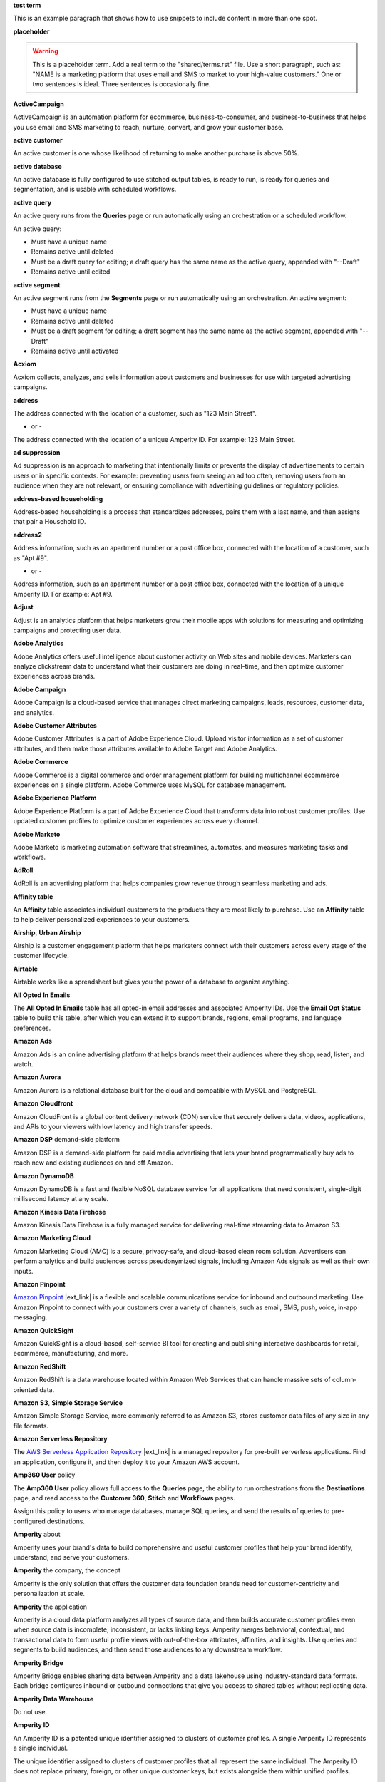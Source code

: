 .. 
.. xxxxx
..

.. 
.. template
..
.. **xxxxx**
..
.. .. term-xxxxx-start
..
.. xxxxx
..
.. .. term-xxxxx-end
..




**test term**

.. term-test-start

This is an example paragraph that shows how to use snippets to include content in more than one spot.

.. term-test-end


**placeholder**

.. term-placeholder-start

.. warning:: This is a placeholder term. Add a real term to the "shared/terms.rst" file. Use a short paragraph, such as: "NAME is a marketing platform that uses email and SMS to market to your high-value customers." One or two sentences is ideal. Three sentences is occasionally fine.

.. term-placeholder-end



.. The following group of terms are general. Use these in the glossary (always!) and use them as the first-level overview of concepts, sections, and other whatnots across the documentation.


**ActiveCampaign**

.. term-active-campaign-start

ActiveCampaign is an automation platform for ecommerce, business-to-consumer, and business-to-business that helps you use email and SMS marketing to reach, nurture, convert, and grow your customer base.

.. term-active-campaign-end


**active customer**

.. term-active-customer-start

An active customer is one whose likelihood of returning to make another purchase is above 50%.

.. term-active-customer-end


**active database**

.. term-active-database-start

An active database is fully configured to use stitched output tables, is ready to run, is ready for queries and segmentation, and is usable with scheduled workflows.

.. term-active-database-end


**active query**

.. term-active-query-start

An active query runs from the **Queries** page or run automatically using an orchestration or a scheduled workflow.

An active query:

* Must have a unique name
* Remains active until deleted
* Must be a draft query for editing; a draft query has the same name as the active query, appended with "--Draft"
* Remains active until edited

.. term-active-segment-end


**active segment**

.. term-active-segment-start

An active segment runs from the **Segments** page or run automatically using an orchestration. An active segment:

* Must have a unique name
* Remains active until deleted
* Must be a draft segment for editing; a draft segment has the same name as the active segment, appended with "--Draft"
* Remains active until activated

.. term-active-segment-end


**Acxiom**

.. term-acxiom-start

Acxiom collects, analyzes, and sells information about customers and businesses for use with targeted advertising campaigns.

.. term-acxiom-end


**address**

.. 
.. notes
.. there are two definitions:
.. the first is associated with the customer profile and applies to the Sources tab and the Unified Coalesced table
.. the second is associated with merged PII data, the customer 360 database, and segmentation
.. 

.. term-address-start

The address connected with the location of a customer, such as "123 Main Street".

.. term-address-end

- or - 

.. term-address-ampid-start

The address connected with the location of a unique Amperity ID. For example: 123 Main Street.

.. term-address-ampid-end


**ad suppression**

.. term-ad-suppression-start

Ad suppression is an approach to marketing that intentionally limits or prevents the display of advertisements to certain users or in specific contexts. For example: preventing users from seeing an ad too often, removing users from an audience when they are not relevant, or ensuring compliance with advertising guidelines or regulatory policies.

.. term-ad-suppression-end


**address-based householding**

.. term-address-based-householding-start

Address-based householding is a process that standardizes addresses, pairs them with a last name, and then assigns that pair a Household ID.

.. term-address-based-householding-end


**address2**

.. 
.. notes
.. there are two definitions:
.. the first is associated with the customer profile and applies to the Sources tab and the Unified Coalesced table
.. the second is associated with merged PII data, the customer 360 database, and segmentation
.. 

.. term-address2-start

Address information, such as an apartment number or a post office box, connected with the location of a customer, such as "Apt #9".

.. term-address2-end

- or - 

.. term-address2-ampid-start

Address information, such as an apartment number or a post office box, connected with the location of a unique Amperity ID. For example: Apt #9.

.. term-address2-ampid-end


**Adjust**

.. term-adjust-start

Adjust is an analytics platform that helps marketers grow their mobile apps with solutions for measuring and optimizing campaigns and protecting user data.

.. term-adjust-end


**Adobe Analytics**

.. term-adobe-analytics-start

Adobe Analytics offers useful intelligence about customer activity on Web sites and mobile devices. Marketers can analyze clickstream data to understand what their customers are doing in real-time, and then optimize customer experiences across brands.

.. term-adobe-analytics-end


**Adobe Campaign**

.. term-adobe-campaign-start

Adobe Campaign is a cloud-based service that manages direct marketing campaigns, leads, resources, customer data, and analytics.

.. term-adobe-campaign-end


**Adobe Customer Attributes**

.. term-adobe-customer-attributes-start

Adobe Customer Attributes is a part of Adobe Experience Cloud. Upload visitor information as a set of customer attributes, and then make those attributes available to Adobe Target and Adobe Analytics.

.. term-adobe-customer-attributes-end


**Adobe Commerce**

.. term-adobe-commerce-start

Adobe Commerce is a digital commerce and order management platform for building multichannel ecommerce experiences on a single platform. Adobe Commerce uses MySQL for database management.

.. term-adobe-commerce-end


**Adobe Experience Platform**

.. term-adobe-aep-start

Adobe Experience Platform is a part of Adobe Experience Cloud that transforms data into robust customer profiles. Use updated customer profiles to optimize customer experiences across every channel.

.. term-adobe-aep-end


**Adobe Marketo**

.. term-adobe-marketo-start

Adobe Marketo is marketing automation software that streamlines, automates, and measures marketing tasks and workflows.

.. term-adobe-marketo-end


**AdRoll**

.. term-adroll-start

AdRoll is an advertising platform that helps companies grow revenue through seamless marketing and ads.

.. term-adroll-end


**Affinity table**

.. term-affinity-table-start

An **Affinity** table associates individual customers to the products they are most likely to purchase. Use an **Affinity** table to help deliver personalized experiences to your customers.

.. term-affinity-table-end


**Airship**, **Urban Airship**

.. term-airship-start

Airship is a customer engagement platform that helps marketers connect with their customers across every stage of the customer lifecycle.

.. term-airship-end


**Airtable**

.. term-airtable-start

Airtable works like a spreadsheet but gives you the power of a database to organize anything.

.. term-airtable-end


.. vale off

**All Opted In Emails**

.. term-all-opted-in-emails-table-start

The **All Opted In Emails** table has all opted-in email addresses and associated Amperity IDs. Use the **Email Opt Status** table to build this table, after which you can extend it to support brands, regions, email programs, and language preferences.

.. term-all-opted-in-emails-table-end

.. vale on


**Amazon Ads**

.. term-amazon-ads-start

Amazon Ads is an online advertising platform that helps brands meet their audiences where they shop, read, listen, and watch.

.. term-amazon-ads-end


**Amazon Aurora**

.. term-amazon-aurora-start

Amazon Aurora is a relational database built for the cloud and compatible with MySQL and PostgreSQL.

.. term-amazon-aurora-end


**Amazon Cloudfront**

.. term-amazon-cloudfront-start

Amazon CloudFront is a global content delivery network (CDN) service that securely delivers data, videos, applications, and APIs to your viewers with low latency and high transfer speeds.

.. term-amazon-cloudfront-end


**Amazon DSP** demand-side platform

.. term-amazon-dsp-start

Amazon DSP is a demand-side platform for paid media advertising that lets your brand programmatically buy ads to reach new and existing audiences on and off Amazon.

.. term-amazon-dsp-end


**Amazon DynamoDB**

.. term-amazon-dynamodb-start

Amazon DynamoDB is a fast and flexible NoSQL database service for all applications that need consistent, single-digit millisecond latency at any scale.

.. term-amazon-dynamodb-end


**Amazon Kinesis Data Firehose**

.. term-amazon-kinesis-data-firehose-start

Amazon Kinesis Data Firehose is a fully managed service for delivering real-time streaming data to Amazon S3.

.. term-amazon-kinesis-data-firehose-end


**Amazon Marketing Cloud**

.. term-amazon-marketing-cloud-start

Amazon Marketing Cloud (AMC) is a secure, privacy-safe, and cloud-based clean room solution. Advertisers can perform analytics and build audiences across pseudonymized signals, including Amazon Ads signals as well as their own inputs.

.. term-amazon-marketing-cloud-end


**Amazon Pinpoint**

.. term-amazon-pinpoint-start

`Amazon Pinpoint <https://aws.amazon.com/pinpoint/>`__ |ext_link| is a flexible and scalable communications service for inbound and outbound marketing. Use Amazon Pinpoint to connect with your customers over a variety of channels, such as email, SMS, push, voice, in-app messaging.

.. term-amazon-pinpoint-end


**Amazon QuickSight**

.. term-amazon-quicksight-start

Amazon QuickSight is a cloud-based, self-service BI tool for creating and publishing interactive dashboards for retail, ecommerce, manufacturing, and more.

.. term-amazon-quicksight-end


**Amazon RedShift**

.. term-amazon-redshift-start

Amazon RedShift is a data warehouse located within Amazon Web Services that can handle massive sets of column-oriented data.

.. term-amazon-redshift-end


**Amazon S3**, **Simple Storage Service**

.. term-amazon-s3-start

Amazon Simple Storage Service, more commonly referred to as Amazon S3, stores customer data files of any size in any file formats.

.. term-amazon-s3-end


**Amazon Serverless Repository**

.. term-amazon-serverless-repository-start

The `AWS Serverless Application Repository <https://serverlessrepo.aws.amazon.com/applications>`__ |ext_link| is a managed repository for pre-built serverless applications. Find an application, configure it, and then deploy it to your Amazon AWS account.

.. term-amazon-serverless-repository-end


**Amp360 User** policy

.. term-amp360-user-policy-start

The **Amp360 User** policy allows full access to the **Queries** page, the ability to run orchestrations from the **Destinations** page, and read access to the **Customer 360**, **Stitch** and **Workflows** pages.

.. term-amp360-user-policy-end

.. term-amp360-user-policy-assign-start

Assign this policy to users who manage databases, manage SQL queries, and send the results of queries to pre-configured destinations.

.. term-amp360-user-policy-assign-end


**Amperity** about

.. 
.. notes
.. This is the kind of statement that would go at the end of a PDF, for example.
.. The list of brands at the end should be updated regularly.
.. 

.. term-amperity-about-start

Amperity uses your brand's data to build comprehensive and useful customer profiles that help your brand identify, understand, and serve your customers.

.. term-amperity-about-end


**Amperity** the company, the concept

.. 
.. This is the first paragraph about Amperity that anybody sees in the docs sets.
.. 

.. term-amperity-company-start

Amperity is the only solution that offers the customer data foundation brands need for customer-centricity and personalization at scale.

.. term-amperity-company-end


**Amperity** the application

.. term-amperity-app-start

Amperity is a cloud data platform analyzes all types of source data, and then builds accurate customer profiles even when source data is incomplete, inconsistent, or lacks linking keys. Amperity merges behavioral, contextual, and transactional data to form useful profile views with out-of-the-box attributes, affinities, and insights. Use queries and segments to build audiences, and then send those audiences to any downstream workflow.

.. term-amperity-app-end


**Amperity Bridge**

.. term-amperity-bridge-start

Amperity Bridge enables sharing data between Amperity and a data lakehouse using industry-standard data formats. Each bridge configures inbound or outbound connections that give you access to shared tables without replicating data.

.. term-amperity-bridge-end


**Amperity Data Warehouse**

Do not use.


**Amperity ID**

.. 
.. notes
.. two descriptions
.. 1) generic and a better "intro"; use this one in most places
.. 2) specific to columns in Stitch output that contain the amperity_id; use this in data table references and other situations with a reference to this column, such as from within a segment/query
.. 

.. term-amperity-id-start

An Amperity ID is a patented unique identifier assigned to clusters of customer profiles. A single Amperity ID represents a single individual.

.. term-amperity-id-end

.. term-amperity-id-column-start

The unique identifier assigned to clusters of customer profiles that all represent the same individual. The Amperity ID does not replace primary, foreign, or other unique customer keys, but exists alongside them within unified profiles.

.. term-amperity-id-column-end

.. 
.. https://en.wikipedia.org/wiki/Universally_unique_identifier
.. https://en.wikipedia.org/wiki/Universally_unique_identifier#Format
.. 

.. term-amperity-id-format-start

.. note:: The Amperity ID is a universally unique identifier (UUID) that is 36 characters spread across five groups separated by hyphens: 8-4-4-4-12.

   For example:

   ::

      123e4567-e89b-12d3-a456-426614174000

.. term-amperity-id-format-end


**Amperity.js**

.. term-amperity-js-start

**Amperity.js** is a JavaScript-based software development kit that integrates directly with any website or web application to support real-time streaming of data from that website to Amperity.

.. term-amperity-js-end


**Amperity Lakehouse**

.. term-amperity-lakehouse-start

TBD

.. term-amperity-lakehouse-end


**AmpID User** policy

.. term-ampid-policy-start

.. TODO: There is no AmpID User policy

.. term-ampid-policy-end


**AmpIQ User** policy

.. term-ampiq-user-policy-start

The **AmpIQ User** policy allows full access to the **Segments** and **Campaigns** pages.

.. term-ampiq-user-policy-end

.. term-ampiq-user-policy-assign-start

Assign this policy to users who explore metrics, manage segments, explore segment insights, build and run campaigns, and review campaign results.

.. term-ampiq-user-policy-assign-end


**Amplitude**

.. term-amplitude-start

Amplitude is a self-service digital analytics platform to understand your users, drive conversions, and increase engagement, growth and revenue.

.. term-amplitude-end


**anonymous visitor**

.. term-anonymous-visitor-start

An anonymous visitor is an individual who visits a website, but does not sign up to receive information and does not purchase anything from the website. Anonymous visitors are interesting from a marketing perspective because they have shown some form of intent to engage with a brand. Anonymous visitors are a significant percentage--often more than 95%--of website traffic.

.. term-anonymous-visitor-end


**Apache Avro**

.. term-apache-avro-start

`Apache Avro <https://en.wikipedia.org/wiki/Apache_Avro>`__ |ext_link| is a row-oriented remote procedure call and data serialization framework developed within the Apache Hadoop ecosystem. Avro uses JSON to define data types and protocols, and serializes data in a compact binary format.

.. term-apache-avro-end


**Apache Kafka**

.. term-apache-kafka-start

Apache Kafka is an open source distributed event streaming platform used for high-performance data pipelines, streaming analytics, data integration, and mission-critical applications.

.. term-apache-kafka-end


**Apache Parquet**

.. term-apache-parquet-start

`Apache Parquet <https://en.wikipedia.org/wiki/Apache_Parquet>`__ |ext_link| is a free and open source column-oriented data storage format developed within the Apache Hadoop ecosystem. It is similar to RCFile and ORC, but offers more efficient data compression and encoding schemes with enhanced performance and can better handle large amounts of complex bulk data.

.. term-apache-parquet-end


**Apple Search Ads**

.. term-apple-search-ads-start

Apple Search Ads helps people discover your app on the App Store, matching customers with your app at the right moments.

.. term-apple-search-ads-end


**AppsFlyer**

.. term-appsflyer-start

AppsFlyer is a mobile app tracking and attribution analytics platform that helps drive predictable app growth, protects customer privacy and delivers exceptional mobile experiences.

.. term-appsflyer-end


**Attentive**, **Attentive Mobile**

.. term-attentive-mobile-start

Attentive is a personalized messaging platform that improves brand engagement with mobile consumers.

.. term-attentive-mobile-end


**attributes explorer**

.. term-attributes-explorer-start

The attributes explorer is an expandable list of tables and column names that you can reference while building queries and segments. The attributes explorer is located on the right-side of the **Segments** page and shows the list of available attributes for each table.

.. term-attributes-explorer-end


**attributes table**

.. term-attributes-table-start

An attributes table consolidates a set of fields for use with a specific downstream workflow. Assign names to fields to correctly map them with the naming patterns required by a workflow or downstream system.

.. term-attributes-table-end

.. 
.. note: use the note *only* in the destinations topics, not the glossary.
.. 

.. term-attributes-table-note-start

.. note:: Fields in an attributes table are available to SQL editors in the **Queries** and **Segments** pages.

.. term-attributes-table-note-end


**audience**

.. term-audience-start

An audience is a list of customers who match the attributes, filters, and conditions that define a segment.

.. term-audience-end


**audience sizes**

.. term-audience-sizes-start

Audience sizes represent the total number of customers that are necessary for a percentage of purchases to occur within a given time window.

.. term-audience-sizes-end

.. term-audience-size-large-start

A large audience represents the percentage of the total audience required to capture 90% of total purchases 30 days ago.

.. term-audience-size-large-end

.. term-audience-size-medium-start

A medium audience represents the percentage of the total audience required to capture 70% of total purchases 30 days ago.

.. term-audience-size-medium-end

.. term-audience-size-small-start

A small audience represents the percentage of the total audience required to capture 50% of total purchases 30 days ago.

.. term-audience-size-small-end


**Australian Privacy Principles (APP)**

.. term-australian-privacy-principles-start

`Australian Privacy Principles (APP) <https://www.oaic.gov.au/privacy/australian-privacy-principles>`__ |ext_link| is a law that covers data protection and privacy in Australia. It governs a broad set of standards, including rights and obligations around the collection, use, and disclosure of personal information and the rights of individuals to access their personal information.

.. term-australian-privacy-principles-end


**authentication** SSO

.. term-authentication-start

Authentication is the process of establishing that a user is who they say they are. For example, by asking a user to give a username and password.

.. term-authentication-end


**authorization** SSO

.. term-authorization-start

Authorization is the process of establishing that a user can perform a given action. Authorization map to roles in Amperity.

.. term-authorization-end


**automatic courier**

.. term-automatic-courier-start

An automatic courier is an active courier configured to run as part of a scheduled workflow. Configure an automatic courier from the **Sources** page.

.. term-automatic-courier-end


**automatic query**

.. term-automatic-query-start

An automatic query is an active query configured to run whenever upstream data changes. Configure an automatic query from the **Queries** page.

.. term-automatic-query-end


**automatic segment**

.. term-automatic-segment-start

An automatic segment is an active segment configured to run whenever upstream data changes. Configure an automatic segment from the **Segments** tab.

.. term-automatic-segment-end


**average order value**

.. term-average-order-value-start

Average order value is the average order value for a unique customer's transactions.

.. term-average-order-value-end


**average unit retail (AUR)**

.. term-aur-start

The average selling price for a retail item.

.. term-aur-end


**AWS Connect**

.. term-aws-connect-start

Amazon Connect is a contact center as a service solution that offers self-service configuration and enables dynamic, personal, and natural customer engagement at any scale.

.. term-aws-connect-end


**AWS Lambda**

.. term-aws-lambda-start

AWS Lambda runs code for any application or service configured to run automatically from within Amazon Web Services to support any downstream workflow.

.. term-aws-lambda-end


**Azure Blob Storage**

.. term-azure-blob-storage-start

Azure Blob Storage is an object storage solution for the cloud that stores massive amounts of unstructured data.

.. term-azure-blob-storage-end


**Azure Cloud Functions**

.. term-azure-cloud-functions-start

Azure Functions is a serverless compute service that offers code on-demand services without having to provision or manage infrastructure.

.. term-azure-cloud-functions-end


**Azure Data Share**

.. term-azure-data-share-start

Azure Data Share is a service for sharing data in any format and any size with Amperity. Azure Data Share requires no infrastructure setup or management and uses underlying Azure security measures as they apply to both Azure accounts. Snapshot-based sharing does not require a special access key.

.. term-azure-data-share-end


**Azure Data Factory**

.. term-azure-data-factory-start

Azure Data Factory is a service in Azure that can convert any data format into another data format, such as converting Apache Parquet to CSV.

.. term-azure-data-factory-end


**Azure Synapse Analytics**

.. term-azure-synapse-analytics-start

Azure Synapse Analytics is a limitless analytics service and data warehouse. Azure Synapse Analytics has four parts: SQL analytics, Apache Spark, hybrid data integration, and a unified user experience.

.. term-azure-synapse-analytics-end


**bad-values blocklist**

.. term-bad-values-blocklist-start

A bad-values blocklist has known values that appear often in data. The Stitch process should exclude values from the bad-values blocklist.

.. term-bad-values-blocklist-end


**Bazaarvoice**

.. term-bazaarvoice-start

Bazaarvoice allows retailers to manage user-generated content on their website.

.. term-bazaarvoice-end


**BigCommerce**

.. term-bigcommerce-start

BigCommerce is an all-in-one tool used to build storefronts, optimize product searches, and convert shoppers into customers.

.. term-bigcommerce-end


**Bing Ads**

.. term-bing-ads-start

Bing Ads appear within the Bing advertising network to web users. Advertisers pay to display brief advertisements, service offerings, and product listings.

.. term-bing-ads-end

.. vale off

**birthdate**

.. vale on

.. term-birthdate-start

The date of birth connected with a customer.

.. term-birthdate-end

- or - 

.. term-birthdate-ampid-start

The date of birth connected with a unique Amperity ID.

.. term-birthdate-ampid-end


**block**

.. term-block-start

A block is a group of records that match the characteristics defined by the blocking strategy.

.. term-block-end


**blocking**

.. term-blocking-start

Blocking is a process that uses rules to divide massive datasets into smaller blocks. Smaller and offer higher probabilities of discovering matching records.

.. term-blocking-end


**blocking key**, **bk**

.. term-bk-start

A blocking key defines a specific combination of characters for a blocking strategy. For example, the first three characters in **given-name**, the first character in **surname**, and **birthdate** represent a blocking key.

.. term-bk-end

.. term-bk-stitch-context-start

A blocking key is a specific outcome of a blocking strategy. For example, a blocking strategy for **email** has a blocking key similar to ``customer@domain.com``.

.. term-bk-stitch-context-end


**blocking strategy**

.. term-blocking-strategy-start

A blocking strategy acts like a filter against large datasets. Each blocking strategy applies its filter. All matching records group together into a block. Each record that matches a blocking strategy is a blocking key.

.. term-blocking-strategy-end


**Bluecore**

.. term-bluecore-start

Bluecore is a marketing technology company that intelligently connects casual shoppers to products with the goal of transforming those casual shoppers into lifetime customers.

.. term-bluecore-end


**blv_address**

.. term-blv-address-start

When true, the **address** on this customer profile matches a blocklist value.

.. term-blv-address-end


**blv_email**

.. term-blv-email-start

When true, the **email** on this customer profile matches a blocklist value.

.. term-blv-email-end


**blv_phone**

.. term-blv-phone-start

When true, the **phone** on this customer profile matches a blocklist value.

.. term-blv-phone-end


**blv_given_name**

.. term-blv-given-name-start

When true, the **given-name** on this customer profile matches a blocklist value.

.. term-blv-given-name-end


**blv_surname**

.. term-blv-surname-start

When true, the **surname** on this customer profile matches a blocklist value.

.. term-blv-surname-end


**Box**

.. term-box-start

Box is a cloud-based file storage service that enables secure data sharing with anyone, anywhere, on any device.

.. term-box-end


**Branch**

.. term-branch-start

Branch is a mobile measurement and deep linking platform that unifies user measurement across devices, platforms, and channels.

.. term-branch-end


**brand**

.. term-brand-start

The brand associated with a customer interaction.

.. term-brand-end


**Braze**

.. term-braze-start

Braze is a leading marketing automation platform for creating custom experiences based on sophisticated customer attributes and segments, and then mapping those experiences to campaigns.

.. term-braze-end


**Brightloom**

.. term-brightloom-start

Brightloom is a customer growth platform for restaurants, retailers, and consumer brands that leverages customer transaction history and marketing campaign data to predict individual customer buying preferences.

.. term-brightloom-end


**Business Intelligence Connect**, **BI Connect**

.. term-business-intelligence-connect-start

|bic| is an Amperity-managed cloud data warehouse that offers a location from which you can use any BI tool to access your Amperity data.

.. term-business-intelligence-connect-end


**byte order mark**

.. term-byte-order-mark-start

A `byte order mark (BOM) <https://en.wikipedia.org/wiki/Byte_order_mark>`__ |ext_link| is an optional usage of the special Unicode character "U+FEFF BYTE ORDER MARK". This character starts the file and identifies byte order and character encoding within the file.

.. term-byte-order-mark-end


**California Consumer Privacy Act (CCPA)**

.. term-ccpa-start

The `California Consumer Privacy Act (CCPA) <https://en.wikipedia.org/wiki/California_Consumer_Privacy_Act>`__ |ext_link| is a law that covers data protection and privacy in the state of California. It gives control to individuals over their personal data and addresses the transfer of personal data, including providing for the ability to request removal of data.

.. term-ccpa-end


**Camelot SMM**

.. term-camelot-smm-start

Camelot SMM offers marketing strategies and media services to top brands of all sizes, leveraging data, technology, and industry-leading experience.

.. term-camelot-smm-end


**campaign**

.. term-campaign-start

A campaign is a message or offer sent to a specific group of customers or recipients.

.. term-campaign-end


**campaign type**

.. term-campaign-type-start

A campaign may be one of the following types:

* One-time
* Recurring

.. term-campaign-type-end


**Campaign Recipients**

.. term-campaign-recipients-table-start

The **Campaign Recipients** table has a list of Amperity IDs associated with campaigns sent from Amperity, along with details about the campaign. These details include control and treatment groups, audience segments, destinations, and launch dates.

.. term-campaign-recipients-table-end


**Campaigns** page

.. term-campaigns-tab-start

The **Campaigns** page uses segments to build audiences, and configure how Amperity send audiences to any downstream marketing workflow.

.. term-campaigns-tab-end


**cardinality**

.. TODO: DO NOT EDIT THIS GLOSSARY TERM WITHOUT ALSO CHECKING THE DIMENSIONS OF THE TOOLTIP IN THE DATA EXPLORER. See amperity_help/sources/term_cardinality.

.. term-cardinality-start

Cardinality is a measure of how many unique values are present in data. A higher cardinality indicates a larger percentage of unique values, whereas a lower cardinality indicates a higher percentage of repeat values.

.. term-cardinality-end


**channel**

.. term-channel-start

A channel is the purchase method used by a customer. For example: online, point-of-sale, loyalty, and in-store.

.. term-channel-end


**channel interaction**

.. term-channel-interaction-start

A channel interaction is data about customer purchases, such as online, point-of-sale, and loyalty.

.. term-channel-interaction-end


**Cheetah Digital**

.. term-cheetah-digital-start

Cheetah Digital by Marigold is a customer engagement platform that helps marketers deliver personalized experiences, create effective cross-channel messaging, and increase customer loyalty.

.. term-cheetah-digital-end


**churn**

.. term-churn-start

Churn represents the likelihood of a customer not making a purchase during the next year.

.. term-churn-end


**churn prevention**

.. term-churn-prevention-start

Churn prevention is a process of identifying, and then marketing to users who are likely to churn.

.. term-churn-prevention-end


**churn propensity**

.. term-churn-propensity-start

Churn propensity is a predictive model that finds the likelihood that a customer is active based on their purchase history. The churn propensity model outputs a score between 0 and 1 that represents a customer's probability of returning to make a purchase.

* A score closer to 0 indicates a low probability of churn, suggesting the customer is likely to remain active.

* A score closer to 1 indicates a high probability of churn, suggesting the customer is at risk of leaving.

.. term-churn-propensity-end


**city**

.. term-city-start

The city connected with the location of a customer.

.. term-city-end

- or - 

.. term-city-ampid-start

The city connected with the location of a unique Amperity ID.

.. term-city-ampid-end


**ck** tag, semantic

.. term-ck-start

The **ck** semantic tag identifies pre-existing, tenant-specific customer IDs. Amperity compares customer keys to the Amperity ID as part of the deduplication process.

.. term-ck-end


**claim**, **claim key** SSO

.. term-claim-start

A claim is a set of information shared by an identity provider (IDP) with a service provider (Amperity). Each individual claim key specifies a single claim, such as a user's email address, name, or the user's role in Amperity.

.. term-claim-end


**CLAMP**, **Command Line for Amperity**

.. term-clamp-deprecated-start

.. warning:: DEPRECATED.

The Command Line for Amperity (CLAMP) is the command-line interface to Amperity that uses the Amperity REST API to interact with couriers, feeds, SQL queries, destinations, segments, or Stitch runs.

.. term-clamp-deprecated-end


**clienteling**

.. term-clienteling-start

Clienteling is `a technique used by retail sales associates to establish long-term relationships <https://en.wikipedia.org/wiki/Clienteling>`__ |ext_link| with key customers based on data about their preferences, behaviors and purchases.

.. term-clienteling-end


**cluster graph**

.. term-cluster-graph-start

A cluster graph is one of the outcomes of the Stitch process. It is a visual representation of every pairwise connection in a cluster of records.

.. term-cluster-graph-end


**cluster transition**

.. term-cluster-transition-start

A cluster transition occurs when records move from one cluster to another during the Stitch process.

.. term-cluster-transition-end


**clustering**

.. term-clustering-start

Clustering is the process of deciding which records to include in a customer profile. A matching threshold defines the lowest threshold at which two records match, and then included in a cluster. Lower quality matches are a transitive connection. Distinct customer profiles emerge as a cluster of record pairs.

.. term-clustering-end


**coding accuracy support system**, **CASS**

.. term-cass-start

Coding accuracy support system (CASS) is an address standardization concept that helps clean address to make them more effective for direct mail campaigns.

.. term-cass-end


**COGS**, **cost of goods sold**

.. vale off

.. term-cogs-start

Cost of goods sold (COGS) are the direct costs of producing goods sold by a brand, including the costs of materials and labor to produce the item, but excluding indirect expenses like distribution or sales.

.. term-cogs-end

.. vale on


**Combined Requests table** 

.. term-combined-requests-start

The **Combined Requests** table consists of all the data subject access request (DSAR) data pulled from one or more tables with compliance semantics assigned to them.

.. term-combined-requests-end

**common table expression (CTE)**

.. term-cte-start

A common table expression (CTE) is a named subquery defined by the **WITH** clause. A CTE defines a set of variables that act as a temporary view, an optional list of column names, and a query expression. The results of the query expression behaves like a table.

.. term-cte-end


**company**

.. term-company-start

The company, typically an employer or small business, connected with a customer.

.. term-company-end

- or - 

.. term-company-ampid-start

The company, typically an employer or small business, connected with a unique Amperity ID.

.. term-company-ampid-end


**completed query**

.. term-completed-query-start

A completed query is an active query that has run successfully through Amperity as part of an orchestration within the past 24 hours.

.. term-completed-query-end


**completed segment**

.. term-completed-segment-start

A completed segment is an active segment that has run successfully through Amperity as part of an orchestration within the past 24 hours.

.. term-completed-segment-end


**completion**

.. term-completion-start

Completion is the percentage of non-NULL values within a column.

.. term-completion-end


**Compliance Detail Report table**

.. term-compliance-detail-report-table-start

The **Compliance Detail Report** passthrough table has one row for each found record.

.. term-compliance-detail-report-table-end

**Compliance Overview Report table**

.. term-compliance-overview-report-table-start

The **Compliance Overview Report** passthrough table has a row for each request. 

.. term-compliance-overview-report-table-end

**component_id**

.. vale off

.. term-component-id-start

An identifier that represents a set of records that are transitively connected with a score above threshold as an outcome of blocking and initial scoring. Records that share a component ID, but have different Amperity IDs, are split during hierarchical comparison.

.. term-component-id-end

.. vale on

.. The following paragraph is not in the glossary, but is in the data_tables and stitch_qa references.

.. term-component-id-different-start

.. tip:: Records with different **component_id** values may show as having blocked together. This can occur after removing a connecting record pair that scored below the pairwise comparison threshold.

.. term-component-id-different-end


**Concise Binary Object Representation (CBOR)**

.. term-cbor-start

|format_cbor| is a binary data serialization format based on JSON. Like JSON it allows the transmission of data objects that contain name-value pairs, but in a more concise manner. This increases processing and transfer speeds at the cost of human-readability.

.. term-cbor-end


**Connected TV**, **CTV**

.. term-ctv-start

A connected TV (CTV), is a physical device that a customer uses to watch and stream video content online. Examples of physical devices include:

* Smart TVs, such Apple TV, Fire TV, and Android TV
* Streaming sticks, such as Amazon FireStick and Chromecast
* Gaming consoles, such as XBox and PlayStation

.. term-ctv-end


**consumer packaged goods**

.. term-cpg-start

Consumer packaged goods are items that require routine replacement or replenishment, such as food, beverages, clothes, personal items, and household products, on a daily basis.

.. term-cpg-end


**control group**

.. term-control-group-start

A control group is the percentage of an audience who do not receive communications related to a marketing campaign. Use control groups to establish a baseline against which you can measure the success of a campaign over time.

.. term-control-group-end


**conversions**

.. term-conversions-start

A conversion occurs when a customer takes a desired action in response to a call to action on an online website or platform. For example, signing up for a newsletter through a pop-up on a website, making a purchase after clicking on an ad, or tapping on a push notification on a mobile device.

.. term-conversions-end


**conversion rate**

.. term-conversions-rate-start

Conversion rate is the percentage of website visitors who convert by taking a desired action, such as making a purchase or subscribing to a newsletter. A higher percentage represents a higher conversion rate.

.. term-conversions-rate-end


**Cordial**

.. term-cordial-start

Cordial is a cross-channel marketing and data platform that collects customer data into one platform for use with audience segments, trends, and automated customer experiences.

.. term-cordial-end


**Core dna**

.. term-core-dna-start

Core dna is a service that offers integrated digital solutions for content, commerce, and marketing consolidated within a single digital experience platform.

.. term-core-dna-end


**core tables**

.. term-core-tables-start

Core tables represent a normalized foundation for data built from the results of the Amperity identity resolution process. Use individual core tables with any database your brand builds within Amperity.

.. term-core-tables-end

.. term-core-tables-standard-start

Standard core tables contain the results of the identity resolution process for your tenant.

.. term-core-tables-standard-end

.. term-core-tables-custom-start

A custom core table built using Spark SQL and may reference one or more core tables or domain tables. Use custom core tables to extend the normalized foundation to support use cases beyond what the set of standard core tables offers.

.. term-core-tables-custom-end


**cost** product semantic

.. term-cost-start

Cost represents the total cost of all goods sold (COGS) for a product.

.. term-cost-end


**country**

.. term-country-start

The country connected with the location of a customer.

.. term-country-end

- or - 

.. term-country-ampid-start

The country connected with the location of a unique Amperity ID.

.. term-country-ampid-end


**Coupa**

.. term-coupa-start

Coupa is a cloud platform for business spend management. Coupa delivers measurable value through real-time spend visibility, control, compliance, and agility.

.. term-coupa-end


**courier**

.. term-courier-start

A courier brings data from an external system to Amperity.

.. term-courier-end


**courier fileset**

.. term-courier-fileset-start

A fileset is a group of files processed as a unit by a single courier. A fileset defines each file individually by name, datestamp, file format, and load operation. A courier expects all files in a fileset to be available for processing, unless a file is as optional.

.. term-courier-fileset-end


**courier group**

.. term-courier-group-start

A courier group is a list of one or more couriers that run as a group. A courier group can act as a constraint on downstream workflows and can run automatically as part of a scheduled workflow.

.. term-courier-group-end


**courier group schedule**

.. term-courier-group-schedule-start

A schedule defines the frequency at which a courier group runs. All couriers in the same courier group run as a unit and all tasks must complete before a downstream process starts. Define a schedule using cron.

.. term-courier-group-schedule-end


**create_dt** tag, custom semantic used with **Merged Customers** SQL statement

.. term-create-dt-start

Apply the **create-dt** semantic tag to columns that identify the creation date or time. The field must be a datetime field type.

.. term-create-dt-end


**Criteo**

.. term-criteo-start

Criteo is a commerce media platform that helps marketers and media owners manage and scale campaigns. Send audiences to Criteo, and then advertise to customers across paid media, including connected TV (CTV), banner ads, and video ads.

.. term-criteo-end


**Criteo Retail Media**

.. term-criteo-retail-media-start

Criteo Retail Media allows marketers to build audiences using their own first-party data, and then monetize those audiences by allowing other brands to use them for their own marketing campaigns.

.. term-criteo-retail-media-end

.. term-criteo-retail-media-offsite-start

`Offsite campaigns <https://help.retailmedia.criteo.com/kb/guide/en/about-offsite-campaigns-Gf5mwsGCWv>`__ |ext_link| inspire purchases and boost brand awareness with eye-catching display formats and engaging video ads. They aim to reach the advertisers' target audiences wherever they are, outside of the retailers' websites.

.. term-criteo-retail-media-offsite-end

.. term-criteo-retail-media-onsite-start

`Onsite display campaigns <https://help.retailmedia.criteo.com/kb/guide/en/what-is-onsite-display-g7j3MjzMPq>`__ |ext_link| try to reach, influence, and engage shoppers at the point-of-purchase with custom display ad formats. Advertisers can choose which shoppers to target based on real-time browsing and searching behavior, and analyze engagement and conversions with enhanced reporting capabilities.

.. term-criteo-retail-media-onsite-end


**cron**

.. term-cron-start

`Cron <https://en.wikipedia.org/wiki/Cron>`__ |ext_link| is a time-based job scheduler that uses cron syntax to automate scheduled jobs to run periodically at fixed times, dates, or intervals.

.. term-cron-end


**crontab syntax**

.. term-crontab-syntax-start

Cron syntax specifies the fixed time, date, or interval at which cron runs. Each line represents a job. ``30 8 * * *`` represents "run at 8:30 AM every day" and ``30 8 * * 0`` represents "run at 8:30 AM every Sunday".

For example:

.. code-block:: none

    ┌───────── minute (0 - 59)
    │ ┌─────────── hour (0 - 23)
    │ │ ┌───────────── day of the month (1 - 31)
    │ │ │ ┌────────────── month (1 - 12)
    │ │ │ │ ┌─────────────── day of the week (0 - 6) (Sunday to Saturday)
    │ │ │ │ │
    │ │ │ │ │
    │ │ │ │ │
    * * * * * command to execute

Amperity validates the cron syntax and shows you the results. You may also use `crontab guru <https://crontab.guru/>`__ |ext_link| to validate cron syntax.

.. term-crontab-syntax-end


**Cross Country Computer**

.. term-ccc-start

Cross Country Computer specializes in strategic solutions for companies that are seeking to evolve their marketing methods around acquiring, retaining, and developing valuable customers.

.. term-ccc-end


**CSV**, **comma-separated values**

.. term-csv-start

A `comma-separated values (CSV) <https://en.wikipedia.org/wiki/Comma-separated_values>`__ |ext_link| file, defined by `RFC 4180 <https://tools.ietf.org/html/rfc4180>`__ |ext_link|, is a delimited text file that uses a comma to separate values. A CSV file stores tabular data--numbers and text--in plain text. Each line of the file is a data record. Each record consists of one or more fields, separated by commas. The use of the comma as a field separator is the source of the name for this file format.

.. term-csv-end


**currency**

.. term-currency-start

Currency represents the currency used to pay for an item. For example: dollar.

.. term-currency-end


**custom database table**

.. term-custom-database-table-start

A custom database table modifies the schema of a source table to apply semantic tags or change the shape of the data within the table. For example, splitting values in a single column into more than one column, and then applying semantic tags. Use custom domain tables as inputs to Stitch when they contain customer profile data.

.. term-custom-database-table-end


**custom domain table**

.. term-custom-domain-table-start

A custom domain table is a domain table that defines its schema using Spark SQL.

.. term-custom-domain-table-end


**customer**

.. term-customer-start

A customer is a known individual with a core set of associated personally identifiable properties, such as their given name, surname, birthdate, mailing address, email address, and phone number.

.. term-customer-end


**Customer Attributes**

.. term-customer-attributes-table-start

The **Customer Attributes** table has a series of columns that identify attributes about individuals. For example:

* Is an individual contactable?
* Is there a marketable email address?
* Is the physical address known?
* Is there a phone number?
* Are they are an employee, reseller, or a test account?
* What is the individual's revenue relationship with the brand?

.. term-customer-attributes-table-end


**customer 360 database**

.. term-customer-360-database-start

A customer 360 database uses standard core tables generated by the Stitch process. These tables offer a unified view of your brand's customer data, including customer profiles and interaction records, organized, merged, and linked together by the Amperity ID.

.. term-customer-360-database-end


**customer 360 profile**

.. term-customer-360-profile-start

Amperity creates a unique profile for each unique customer profile, assigns an Amperity ID, and then stores these profiles in the **Customer 360** table. Amperity calculates the number of unique profiles by counting the number of Amperity IDs in the **Customer 360** table.

.. term-customer-360-profile-end


**Customer 360** page

.. term-customer-360-tab-start

The **Customer 360** page is the interface to view and manage all databases, including the customer 360 database, along with related customer profile and interaction data. Explore and interact with stitched tables. Use Spark SQL to build the customer 360 database, add tables, define predictions, and surface data points for use with queries and segments.

.. term-customer-360-tab-end


**Customer 360**, **C360** database table

.. term-customer360-table-start

The **Customer 360** table is the unified view of the customer across all points of engagement, including attributes that cross systems. This table does not exist by default. Each row represents a complete record for a unique individual, including their Amperity ID, merged PII data, and summary attributes.

.. term-customer360-table-end


**customer data table**

.. term-customer-data-table-start

A customer data table has customer profiles from an external source system.

.. term-customer-data-table-end


**customer ID**

.. term-customer-id-start

A customer ID is an identifier that uniquely identifies a customer within a dataset. For example, a loyalty ID, a mobile app ID, or a login name from a website.

.. term-customer-id-end


**customer key**, **ck**

.. term-customer-key-start

A customer key is a column in a data table with a unique identifier that represents a unique ID for data as it exists outside of Amperity.

.. term-customer-key-end


**customer lifecycle status**

.. 
.. also known as lifetime customer value (LCV) and life-time value (LTV)
.. 

.. vale off

.. term-customer-lifecycle-status-start

Customer lifecycle status is a probabilistic score--referred to as p(return) or "probability of return"--that identifies if a customer is active or if they are likely to churn.

.. term-customer-lifecycle-status-end

.. vale on


**customer lifecycle status tier**

.. vale off

.. term-customer-lifecycle-status-tier-start

A customer's p(return) score finds the customer lifecycle status tier:

.. list-table::
   :widths: 200 400
   :header-rows: 1

   * - Status tier
     - p(return) score
   * - **Active**
     - p(return) score is over 60%
   * - **Cooling down**
     - p(return) score is between 50%-60%
   * - **At risk**
     - p(return) score is between 35%-50%
   * - **Highly at risk**
     - p(return) score is between 20%-35%
   * - **Lost**
     - p(return) score is below 20%

.. term-customer-lifecycle-status-tier-end

.. vale on

.. term-customer-lifecycle-status-configure-start

Customer states are "active", "lapsed", "dormant", or "prospect". Purchase behaviors use a 5 year window. A customer who purchased within the previous 365 days--1 year--is "active" and within the previous 730 days--2 years--is "lapsed". A customer who has not purchased within 2 years is "dormant".

.. term-customer-lifecycle-status-configure-end


**customer lifetime value (CLV)**

.. 
.. also known as lifetime customer value (LCV) and life-time value (LTV)
.. 

.. term-clv-start

Customer lifetime value (CLV) measures how valuable a customer is to your brand.

.. term-clv-end


**customer profile**

.. term-customer-profile-start

A customer profile is a collection of attributes connected to a single unique individual in the customer 360 database. The total number of customer profiles is equal to the total number of rows in the **Customer 360** table. This total correlates strongly, but not exactly, with the total number of Amperity IDs assigned to unique individuals in the same dataset.

.. term-customer-profile-end


**customer record** customer profile

.. term-customer-record-start

A customer profile is a row in a customer data table that has information about the customer. Who they are, where they live, and how much they spend. For example, a email list table has names, email addresses, or phone numbers.

.. term-customer-record-end


**Custora**

.. vale off

.. term-custora-start

Custora was a cloud-based customer analytics solution that applies machine learning across retail, organization, and customer touchpoints.

.. term-custora-end

.. vale on


**DAT**

.. term-dat-start

A DAT file is a file that has binary data, often specific to the program that created the file, that is not human readable or in a tabular--columns and rows--format.

.. term-dat-end


**data assets**

.. term-data-assets-start

Data assets are a collection of CSV files and SQL templates that add support for common datasets and use cases. For example customer attributes, email and SMS opt-in status, predicted gender, calendars, and lookups for countries, states, provinces. Most data assets are available to retail and non-retail use cases.

.. term-data-assets-end


**data explorer**

.. term-data-explorer-glossary-only-start

The **Data Explorer** offers a detailed way to navigate through data in Amperity. The information available from the **Data Explorer** varies:

* The **Stitch** page opens the **Data Explorer** to three views: stitched connections, cluster graphs, and pairwise connections.
* The **Customer 360** page opens the **Data Explorer** to a view that shows all tables in the database, from which you may view each of the individual tables.
* The **Segments** page opens the **Data Explorer** to a specific table, and then offers a view of its schema along with sample data.

.. term-data-explorer-glossary-only-end


**data explorer** edited to be neutral

.. term-data-explorer-start

The **Data Explorer** offers a detailed way to navigate through data tables in Amperity. The **Data Explorer** displays each column in the data table as a row, with the column name, data type, associated semantic, and a data example. A sample of real table data is available on another tab.

.. term-data-explorer-end


**data lineage**

.. term-data-lineage-start

Data lineage is a graph visualization that shows the connections between data in your tenant.

.. term-data-lineage-end


**data mapping**

.. term-data-mapping-start

A data mapping template defines how columns in Amperity output map to fields or columns required by a destination, including the ordering and naming of columns. This is especially useful when a destination has case-sensitive column names or when it uses a REST API with specific requirements for naming patterns. A destination that does not have requirements for the shape of data should use **NULL** instead of defining a data mapping structure.

.. term-data-mapping-end


**data source**

.. term-data-source-start

A data source is a system in a customer's environment that sends data to Amperity as structured or semi-structured data through cloud-based storage or a REST API.

.. term-data-source-end


**data subject access request (DSAR)**

.. term-dsar-start

A data subject access request (DSAR) is a written request made by an individual to ask for regulatory compliance. For example: California Consumer Privacy Act (CCPA), General Data Protection Regulation (GDPR), or Personal Information Protection and Electronic Documents Act (PIPEDA). A DSAR requires a response within a pre-defined time window, typically 30 days.

.. term-dsar-end


**data table**, **database table**

.. term-data-table-start

A data table is a set of rows organized into named columns with types, typically as output from some database application in a SQL format.

.. term-data-table-end


**data template**

.. term-data-template-start

A data template defines how Amperity sends columns in data structures to downstream workflows. A data template is part of the configuration for sending query and segment results from Amperity to an external location.

.. term-data-template-end


**data type**

.. term-data-type-start

A data type defines the data that is in a column. Amperity supports the following types: integer, string, float, decimal, date, datetime, map, array, and Boolean. When defining a feed for ingesting customer data to Amperity, it is important to consistently apply the correct data type for incoming columns.

.. term-data-type-end


**Databricks**

.. term-databricks-start

Databricks offers a unified platform for data and AI that supports large-scale processing for batch and streaming workloads, standardized machine learning lifecycles, and accelerated data science workflows for large datasets.

.. term-databricks-end


**Databricks delta table**

.. term-databricks-delta-table-start

A Delta table is a table in a Delta Lake, which is an optimized storage layer that offers the foundation for storing data and tables in the Databricks Lakehouse Platform. Delta Lake is the default storage format for all operations on Databricks. Unless otherwise specified, all tables on Databricks are Delta tables.

.. term-databricks-delta-table-end


**DataGrid Operator** policy

.. term-datagrid-operator-policy-start

The **DataGrid Operator** policy allows read access to the **Sources**, **Stitch**, and **Customer 360** pages and full access to the **Queries**, **Destinations**, and **Workflows** pages.

.. term-datagrid-operator-policy-end

.. term-datagrid-operator-policy-assign-start

Assign this policy to users who work in your production tenant to help prevent making direct changes to sources, Stitch settings, and databases. Assign the **DataGrid Administrator** policy to the same users within a sandbox to allow them full access to Amperity.

.. term-datagrid-operator-policy-assign-end


**DataGrid Administrator** policy

.. term-datagrid-administrator-policy-start

The **DataGrid Administrator** policy allows full access to Amperity. Access includes all actions allowed by the **DataGrid Operator** policy, along with the ability to use a sandbox to make changes. Review changes in a sandbox before promoting them to production.

.. term-datagrid-administrator-policy-end

.. term-datagrid-administrator-policy-assign-start

Assign this policy to users who make configuration changes using a sandbox. A user assigned the **Allow sandbox administration** policy can review sandbox changes. An administrator has visibility into *all resource groups*.

.. term-datagrid-administrator-policy-assign-end


**Datalogix**

.. term-datalogix-start

Datalogix, part of Oracle Data Cloud, connects offline purchase signals to digital media, helping marketers in the United States create comprehensive consumer profiles across digital, mobile, offline, and TV.

.. term-datalogix-end


**dataset**

.. term-dataset-start

A dataset is a collection of data grouped together to support use cases required by a high-level goal. A dataset may contain smaller datasets, as if they are building blocks.

.. term-dataset-end


.. vale off

**datasource** column name

.. term-datasource-start

The name of the data source from which this customer profile originated.

.. term-datasource-end

.. vale on


**days since last order**

.. term-days-since-last-order-start

Days since latest order measures the number of days that have elapsed since a customer has placed an order.

.. term-days-since-last-order-end


**Delighted**

.. term-delighted-start

Delighted creates and sends customer experience surveys, tracks and analyzes feedback, and then helps you take action.

.. term-delighted-end


**Delta Lake**

.. term-delta-lake-start

Delta Lake is an open source format that involves a metadata layer on top of columnar files in cloud storage using the Apache Parquet file format.

.. term-delta-lake-end


**Delta Sharing**

.. term-delta-sharing-start

`Delta Sharing <https://delta.io/sharing/>`__ |ext_link| is an open protocol for secure sharing of live data between organizations. Delta Sharing generates temporary credentials that allow access to individual data files in cloud storage without copying data to another system regardless of computing platform.

.. term-delta-sharing-end


**deduplication**

.. term-deduplication-start

Deduplication is an output of the Stitch process that identifies the total number of unique individuals within a customer dataset.

.. term-deduplication-end


**deduplication rate**

.. term-deduplication-rate-start

The deduplication rate represents the total number of unique individuals within a customer dataset. This rate measures the difference between the total number of original identifiers in customer data and the total number of Amperity IDs assigned to unique individuals.

.. term-deduplication-rate-end


**delete confirmation**

.. term-delete-confirmation-start

A delete confirmation sent from Amperity to confirm completion of a request to delete a user record.

.. term-delete-confirmation-end


**delete user record request**

.. term-delete-user-record-request-start

A delete user record request. This is a written request that asks to delete data related to a specific user record from Amperity data tables.

.. term-delete-user-record-request-end


**derived semantic**

.. vale off

.. term-derived-semantic-start

A derived semantic is inferred from existing data. For example, "given-name" and "surname" semantics are from "full-name". "gender" is from "title". Amperity creates derived semantics automatically to ensure that individual semantics are available to Stitch during identity resolution.

.. term-derived-semantic-end

.. vale on


**destination**

.. term-destination-start

A destination is a location that receives data from Amperity.

.. term-destination-end


**destination** plugin, legacy term

.. term-destination-plugin-start

A destination is a template that defines how Amperity sends data to an external location. When you select a destination, the dialog box updates to show the list of fields for the selected destination.

.. term-destination-plugin-end


**Destinations** page

.. vale off

.. term-destinations-tab-start

The **Destinations** page is the interface for defining destinations for campaigns and orchestrations, the destinations to which individual segments are sent, and automated workflows.

.. term-destinations-tab-end

.. vale on


**Detailed Examples**

.. term-detailed-examples-table-start

The **Detailed Examples** table has detailed examples of Stitch results. Use these examples to help identify which features lead to scores with the biggest effect on Stitch results, including how they associate with various combinations of fields that contain PII data.

.. term-detailed-examples-table-end


**deterministic**

.. term-deterministic-start

Deterministic is identity resolution that uses rules-based matching to generate exact matches. The results rank predictability over accuracy. For example: processing that connects a person with their payments.

.. term-deterministic-end


**digital channel**

.. term-digital-channel-start

The digital channel for a transaction. For example: Facebook, Google Ads, email, TikTok Ads, or Reddit.

.. term-digital-channel-end


**Directly identifying information**, **DII**

.. term-dii-start
   
Directly identifying information (DII) is information that directly identifies an individual, such as a name, an email address, or a phone number.

.. term-dii-end


**direct mail** campaign strategy

.. term-direct-mail-start
   
Direct mail is a marketing strategy that uses printed media to send offers and advertising to a customer's physical address.

.. term-direct-mail-end


**discount sensitivity** model

.. term-discount-sensitivity-start

Discount sensitivity is a predictive model that categorizes customers into three behaviors: full price shopper, discount opportunist, and discount seeker.

.. term-discount-sensitivity-end


**Discount Sensitivity table**

.. term-discount-sensitivity-table-start

An **Discount Sensitivity** table groups customers into three categories: full price shoppers, discount opportunists, and discount seekers. Use an **Discount Sensitivity** table to help deliver the right messages and offers to your customers at the price those customers are willing to pay.

.. term-discount-sensitivity-table-end


**display advertising**

.. term-display-advertising-start

Display advertising on websites attracts new customers who are otherwise difficult to reach.

.. term-display-advertising-end


.. vale off

**Display & Video 360**

.. term-dv360-start

Display & Video 360 (DV360) enables advertising on connected TVs (CTVs), such as Android TV and Chromecast, online video platforms, such as YouTube, along with providing access to a variety of third-party partner exchanges.

.. term-dv360-end

.. vale on


**Domain SQL**

.. TODO: Do not use; describes running Spark SQL against domain tables.

.. term-domain-sql-start

Domain SQL reshapes data before loading it to Amperity and making that data available to downstream process, such as Stitch or customer profiles. Domain SQL uses Spark SQL to support use cases, such as building new tables from existing domain tables or reshaping data to allow correctly apply semantic tags for transactions.

.. term-domain-sql-end


**domain table**

.. term-domain-table-start

A source domain table exists for each data source loaded to Amperity. Apply semantic tags to fields in source domain tables for customer profiles, transactions, loyalty programs, and customer events.

.. term-domain-table-end

.. term-domain-table-stitched-start

A stitched domain table exists for each domain table with:

* Applied semantic tags
* An applied foreign key that allows Amperity to link records in the domain table to an Amperity ID that exists in a standard core table

.. term-domain-table-stitched-end



**Domo**

.. term-domo-start

Domo is a cloud-based, self-service BI tool that helps you visualize data from a single dashboard.

.. term-domo-end


**downstream**

.. term-downstream-start

Downstream refers to the series of steps in a workflow that occurs after the current step. Downstream steps often have dependencies on the current step. For example, if the current step updates a data table, then dependent segments are rerun to return an audience with updated data.

.. term-downstream-end


**draft database**

.. term-draft-database-start

A draft database is inactive and not available for queries or segments. Use a draft database for testing or experimentation.

.. term-draft-database-end


**draft segment**

.. term-draft-segment-start

A draft segment is any segment that is not an active segment. A draft segment:

* Is the default type for any segment that added to Amperity
* Exists in a draft state until activated
* May exist indefinitely
* Appends "--Draft" when it is a working copy of an existing active segment; only a single working copy of an active segment may exist at any time
* Is auto-saved
* Allows downloading results as a CSV file
* Runs within the **Segment Editor**
* Must activate before running it on the **Segments** page adding it to a campaign

.. term-draft-segment-end


**Dropbox**

.. term-dropbox-start

Dropbox is a file hosting service that offers cloud storage, file synchronization, personal cloud, and client software.

.. term-dropbox-end


**DSAR response**

.. term-dsar-response-start

A response to a DSAR sent from Amperity to confirm that PII data related to discovery of the subject of a DSAR.

.. term-dsar-response-end


**duplicate record**

.. term-duplicate-record-start

A duplicate record matches to one or more other records within a cluster. Amperity uses duplicate records to calculate the duplication rate.

.. term-duplicate-record-end


**duplication rate**

.. term-duplication-rate-start

The duplication rate is the percentage of all ingested customer profiles that are duplicate records. Duplication rate applies to each customer table as well as the overlap between customer tables.

.. term-duplication-rate-end


**Dynamic Yield**

.. term-dynamic-yield-start

Dynamic Yield helps companies build and test personalized, optimized, and synchronized digital customer experiences.

.. term-dynamic-yield-end


**Dynamics 365 Marketing**

.. term-dynamics-365-marketing-start

Dynamics 365 Marketing helps you build personalized journeys for real-time and outbound marketing, along with event management capabilities.

.. term-dynamics-365-marketing-end


**early repeat purchaser**, **early repeat purchasers**

.. 
.. use the following for segment attributes and conversations
.. 

.. term-early-repeat-purchasers-start

Early repeat purchasers represent the percentage of first-time buyers who returned to make a second purchase within 90 days.

.. term-early-repeat-purchasers-end

.. 
.. use the following for columns and tables, not segment attributes
.. 

.. term-early-repeat-purchaser-start

Early repeat purchaser is a flag that indicates if a customer made a repeat purchase within the previous 90 days.

.. term-early-repeat-purchaser-end


**early repeat rate**, **ERR**

.. term-early-repeat-rate-start

Early repeat rate is a measure of one-time to two-time buyer conversion based on second purchases made within the previous 90 days.

.. term-early-repeat-rate-end


**edge**

.. term-edge-start

An edge is the relationship between two vertices in a graph database. Each edge has a type and must start with one vertex and end with another.

.. term-edge-end


**email**

.. term-email-start

The email address connected with a customer. A customer may have more than one email address.

.. term-email-end

- or - 

.. term-email-ampid-start

The email address connected with a unique Amperity ID. A customer profile may have many email addresses.

.. term-email-ampid-end


**email engagement**

.. term-email-engagement-start

Email engagement data captures the history of email interactions between a customer and a brand, such as opens and clicks, including clicks by day and by month, unsubscribes, conversions, and bounces.

.. term-email-engagement-end


**email events**

.. term-email-events-start

Email events associate email summary statistics to brands, email addresses, regions, event types, event dates and times, and sender IDs.

.. term-email-events-end


**email engagement**

.. term-email-engagement-start

Email engagement represents the history of email interactions a customer has had with a brand, such as:

* Opens
* Clicks
* Unsubscribes
* Conversions

.. term-email-engagement-end


**email summary statistics**

.. term-email-summary-start

Email summary statistics offer fields that summarize customer engagement with your brand. Individual statistics include brand, email address, counts for opens and clicks by day and by month, engagement frequency, and engagement status.

.. term-email-summary-end


**Email Engagement Attributes**

.. term-email-engagement-attributes-table-start

The **Email Engagement Attributes** table has many of the same fields as the **Email Engagement Summary** table, except for the addition of the Amperity ID field. Whereas the **Email Engagement Summary** table is unique by email and brand, the **Email Engagement Attributes** table is unique by the Amperity ID and email for each brand combination. 

.. note:: In the **Email Engagement Attributes** table, each Amperity ID should only have one email address, per brand. 

.. tip:: The **Email Engagement Attributes** table pulls the email engagement data, for each Amperity ID, from the **Email Engagement Summary** table using the email associated with it in the **Merged Customers** table. 

.. term-email-engagement-attributes-table-end


**Email Engagement Summary**

.. term-email-engagement-summary-table-start

The **Email Engagement Summary** table has a summary of email event statistics, such as counts for opens and clicks, the first open, and the most recent click, unique by email address.

.. term-email-engagement-summary-table-end


**Emarsys**

.. term-emarsys-start

Emarsys is a customer engagement platform that helps marketers deliver personalized engagement across channels.

.. term-emarsys-end


**Email Opt Status**

.. term-email-opt-status-table-start

The **Email Opt Status** table has a row for each unique combination of email address, brand, region, and email program. 

.. term-email-opt-status-table-end


**Epsilon**

.. term-epsilon-start

Epsilon offers a suite of loyalty marketing services that spans database marketing, direct mail, email marketing, web development, loyalty programs, analytics, data services, strategic consulting, and creative services.

.. term-epsilon-end

.. term-epsilon-abacus-start

Epsilon Abacus offers data and analytic expertise to help improve your marketing activities and deliver a greater return on your marketing investment.

.. term-epsilon-abacus-end

.. term-epsilon-conversant-start

Epsilon Conversant offers services to help marketers recognize and measure the value of personalization solutions.

.. term-epsilon-conversant-end

.. term-epsilon-targeting-start

Epsilon Targeting offers market intelligence solutions for understanding multi-channel buying patterns and habits, and then following-up with personalized messages for better marketing campaign results.

.. term-epsilon-targeting-end


**environment**

.. term-environment-start

An environment represents the cloud platform in which an Amperity tenant runs: Amazon AWS or Microsoft Azure. All aspects of an Amperity tenant run within the same environment, including:

* Processes that pull data from customer data sources
* Processes that send data to destinations
* SQL for databases, queries, and segments
* Sandboxes

.. term-environment-end


**escape character**

.. term-escape-character-start

An escape character is specific to a data format and allows certain character sequences to interpret differently from characters that are not prefixed by that escape character.

.. term-escape-character-end


**event propensity** model

.. term-event-propensity-start

Event propensity is a predictive model that finds the likelihood that a customer performs a revenue-generating event within the next 30 days.

.. term-event-propensity-end


**Event Propensity** table


.. term-event-propensity-table-start

An **Event Propensity** table associates individual customers to the events that, depending on the event, are most likely to lead to engagement with your brand.

.. term-event-propensity-table-end)


.. term-event-propensity-table-start

An **Event Propensity** table associates individual customers to the events that, depending on the event, are most likely to lead to engagement with your brand.

.. term-event-propensity-table-end


**Eventbrite**

.. term-eventbrite-start

Eventbrite is an event platform that powers events globally.

.. term-eventbrite-end


**Evocalize**

.. term-evocalize-start

Evocalize automates the loading of data, CRM files, business metrics, images, and other content into its platform, from which you can create a variety of contextual Facebook marketing messages and advertising formats.

.. term-evocalize-end


**exclusion list**

.. term-exclusion-list-start

An exclusion list identifies customers who should not receive communications related to a campaign.

.. term-exclusion-list-end


**Experian**

.. term-experian-start

Experian offers credit reporting services and scores to businesses and consumers to help protect them from fraud and identity theft.

.. term-experian-end


**extensible data notation (EDN)**

.. term-edn-start

`Extensible Data Notation (EDN) <https://github.com/edn-format/edn>`__ |ext_link|, is a data format that is similar to JSON in structure and presentation.

.. term-edn-end


**Facebook Ads**

.. term-facebook-ads-start

Ads on Facebook appear in a variety of locations, including the news feed and within the right-side column on pages. Use Meta Ads Manager to manage ad placements on Facebook.

.. term-facebook-ads-end


**Facebook Messenger**

.. term-facebook-messenger-start

Facebook Messenger is a mobile app for chat, messaging, and video that integrates seamlessly with Instagram and Facebook.

.. term-facebook-messenger-end


**feed**

.. term-feed-start

A feed defines how to load data into a domain table, including specifying required columns and columns with semantic tags for customer profile (PII) or transactions data.

.. term-feed-end


**Feed Editor**

.. term-feed-editor-start

The **Feed Editor** is the second step adds a new data source to Amperity. The **Feed Editor** is the interface in which you assign field types, apply semantic tags and primary keys, and then make the data source available to Stitch.

.. term-feed-editor-end


**field** column

.. term-field-start

A field refers to a single piece of data within a record or a set of records. In relational databases, this corresponds to the data within a column. For instance, within an Amperity customer table, a field would describe an individual piece of data, such as zip code, or phone number.

.. term-field-end


**filedrop** location

.. term-filedrop-all-start

A filedrop is the most common way to transfer data to and from Amperity. A cloud-based filedrop location stores and retrieves any amount of data from anywhere without restriction on file format or file size. A filedrop location may be Amperity-managed or customer-managed.

.. term-filedrop-all-end

.. term-filedrop-to-start

A filedrop is the most common way to transfer data to Amperity. A cloud-based filedrop location retrieves any amount of data from anywhere without restriction on file format or file size. A filedrop location may be Amperity-owned or customer-owned.

.. term-filedrop-to-end

.. term-filedrop-from-start

A filedrop is the most common way to transfer data from Amperity. A cloud-based filedrop location stores any amount of data from anywhere without restriction on file format or file size. A filedrop location may be Amperity-owned or customer-owned.

.. term-filedrop-from-end


**filename template**

.. term-filename-template-start

A filename template defines the naming pattern for files that sent from Amperity. Specify the name of the file, and then use Jinja-style string formatting to append a date or timestamp to the filename.

.. term-filename-template-end


**first order date**

.. term-first-order-date-start

First order date is the date on which a customer placed their first order.

.. term-first-order-date-end


**first order ID**

.. term-first-order-id-start

First order ID is the order ID for a customer's first order.

.. term-first-order-id-end


.. vale off

**first order is retained**

.. term-first-order-is-retained-start

First order is retained is a flag that indicates if a customer has made a repeat purchase within 365 days of their first order.

.. term-first-order-is-retained-end

.. vale on


**first order purchase brand**

.. term-first-order-purchase-brand-start

First order purchase brand is the name of the brand connected with a customer's first purchase.

.. term-first-order-purchase-brand-end


**first order purchase channel**

.. term-first-order-purchase-channel-start

First order purchase channel is the name of the channel connected with a customer's first purchase.

.. term-first-order-purchase-channel-end


**first order revenue**

.. term-first-order-revenue-start

First order revenue is the total revenue connected with a customer's first order, ignoring returned and canceled items.

.. term-first-order-revenue-end


**first order total items**

.. term-first-order-total-items-start

First order total items represents the number of items purchased in a customer's first order, ignoring returned and canceled items.

.. term-first-order-total-items-end


**first-party data**

.. term-first-party-data-start

Customers share first-party data with a company or a brand, often directly. For example: filling out a registration card, completing an online form, requesting an emailed receipt, using a mobile app, or responding to email and SMS messaging.

.. term-first-party-data-end


**first matching sub-audience**

.. term-first-matching-sub-audience-start

A first matching sub-audience refers to a customer connected with many sub-audiences across many brands and geographic regions. Use the first matched sub-audience to prevent the Amperity ID from appearing too often in a marketing campaign.

.. term-first-matching-sub-audience-end


**first-to-latest order days**

.. term-first-to-latest-order-days-start

First-to-latest order days is the number of days that have elapsed between the date of the first order and the date of the latest order.

.. term-first-to-latest-order-days-end


**first-to-second order days**

.. term-first-to-second-order-days-start

First-to-second order days is the number of days that have elapsed between the date of the first order and the date of the second order.

.. term-first-to-second-order-days-end


**fiscal calendar**

.. term-fiscal-calendar-start

A fiscal calendar is a yearly accounting period that aligns the weeks and months in a calendar year with holidays and a brand calendar. Use a fiscal calendar to align the business for an entire calendar year. A common fiscal calendar brands use is the 4-5-4 fiscal calendar.

.. term-fiscal-calendar-end


**fk-[namespace]** tag, semantic

.. term-fk-start

The **fk-[namespace]** semantic tag identifies a field as a foreign key. A foreign key semantic tag *must* use a namespace. For example: **fk-customer**, **fk-interaction**, **fk-audience**, or **fk-brand**.

.. term-fk-end


**foreign key**, **fk**

.. term-foreign-key-start

A foreign key is a column in a data table that acts as primary key and is often used for deterministic matching of records. A record pair assigns an exact match score--5.0--when foreign keys contain the same values during pairwise comparison.

.. term-foreign-key-end


**frequency capping**

.. term-frequency-capping-start

Frequency capping is an approach to marketing that sets limits on the number of times individuals can see specific advertisements within a given time period. For example:

* Limit the number of impressions shown to a user.
* Limit the number of times a user clicks on an ad.
* Limit ads by time period, such as hour, day, or week.
* Limit some combination of impressions, clicks, and time periods.

.. term-frequency-capping-end


**full name**

.. term-full-name-start

A combination of given name and surname--or first name and last name--for a customer. May include a middle name or initial.

.. term-full-name-end

- or - 

.. term-full-name-ampid-start

A combination of given name and surname--or first name and last name--for a customer. May include a middle name or initial.

.. term-full-name-ampid-end

- or -

.. term-full-name-unified-coalesced-start

A combination of given name and surname--or first name and last name--for a customer. Amperity selects the first non-nil value:

#. A value tagged with **full-name**.
#. A concatenation of values tagged with **given-name** and **surname** if they both exist.
#. A value tagged with **given-name**.
#. A value tagged with **surname**.

.. term-full-name-unified-coalesced-end

**gender**

.. term-gender-start

The gender connected with a customer.

.. term-gender-end

- or - 

.. term-gender-ampid-start

The gender connected with a unique Amperity ID.

.. term-gender-ampid-end


**General Data Protection Regulation (GDPR)**

.. term-gdpr-start

The `General Data Protection Regulation (GDPR) <https://en.wikipedia.org/wiki/General_Data_Protection_Regulation>`__ |ext_link| is a law that covers data protection and privacy in the European Union (EU) and the European Economic Area (EEA). It gives control to individuals over their personal data and addresses the transfer of personal data outside the EU and EEA areas. GDPR simplifies the regulatory environment for international business by unifying regulation within the EU.

.. term-gdpr-end


**generational suffix**

.. term-generational-suffix-start

The suffix that identifies to which family generation a customer profile belongs. For example: Jr., Sr. II, and III.

.. term-generational-suffix-end

- or - 

.. term-generational-suffix-ampid-start

The suffix that identifies to which family generation a unique Amperity ID belongs. For example: Jr., Sr. II, and III.

.. term-generational-suffix-ampid-end


**given name**

.. term-given-name-start

The first name connected with a customer.

.. term-given-name-end

- or - 

.. term-given-name-ampid-start

The first name connected with a unique Amperity ID.

.. term-given-name-ampid-end


**Gmail**

.. term-gmail-start

Gmail is a web-based email platform that supports inline paid media advertising.

.. term-gmail-end


**Google Ads**

.. term-google-ads-start

Google Ads is search-based advertising that runs across the Google advertising network. Use search-based advertising to promote your brand, help sell products or services, raise awareness, and increase traffic to your website or stores.

.. term-google-ads-end


**Google Advertising ID**

.. term-gaid-start

The Google advertising ID (Google AAID) is a device identifier for advertisers that anonymously tracks users on Android devices.

.. term-gaid-end


**Google Analytics** GA4

.. term-google-analytics-start

Google Analytics is an events-based and session-based analytics service that collects data from websites and apps. Google Analytics 4 properties support privacy controls, such as cookieless measurement, and is directly on websites and apps to help your brand better understand the customer journey.

.. term-google-analytics-end


**Google Audience Partner API**

.. term-google-audience-partner-start

Google Audience Partner API uses first-party data that your customers have shared with you to enable advertising across Google. Advertise to customers and lookalike audiences across search and display advertising, the Shopping tab, Gmail, and YouTube.

.. term-google-audience-partner-end


**Google BigQuery**

.. term-google-bigquery-start

Google BigQuery is a fully managed data warehouse that offers scalable, cost-effective, serverless software that can perform fast analysis over petabytes of data and querying using ANSI SQL.

.. term-google-bigquery-end


**Google Campaign Manager**

.. term-google-campaign-manager-start

Campaign Manager is a web-based ad management system for advertisers and agencies that helps you manage your digital campaigns across websites and mobile devices.

.. term-google-campaign-manager-end


**Google Chrome**

.. term-google-chrome-start

Google Chrome is the recommended web browser for Amperity.

.. term-google-chrome-end


**Google Cloud Functions**

.. term-google-cloud-functions-start

Google Cloud Functions is a serverless computing platform that runs code in response to events and automatically manages the compute resources required by that code.

.. term-google-cloud-functions-end


**Google Cloud Storage**

.. term-google-cloud-storage-start

`Google Cloud Storage <https://cloud.google.com/iam/docs/keys-create-delete#creating>`__ |ext_link| is an online file storage web service for storing and accessing data on Google Cloud Platform infrastructure.

.. term-google-cloud-storage-end


**Google Customer Match**

.. vale off

.. term-google-customer-match-start

Google Customer Match uses first-party data that your customers have shared with you to enable advertising across Google--including search (Google Ads) and display advertising (Display & Video 360), the Shopping tab, Gmail, and YouTube--to your customers and to similar audiences.

.. term-google-customer-match-end

.. vale on


**Looker** part of Google Cloud

.. term-google-looker-start

Looker is an enterprise platform for business intelligence, data applications, and embedded analytics.

.. term-google-looker-end


**Google Enhanced Conversions**

.. term-google-enhanced-conversions-start

`Google Enhanced Conversions <https://support.google.com/google-ads/answer/9888656?hl=en>`__ |ext_link| improves the accuracy of conversion measurement by sending hashed first-party conversion data to Google using one-way SHA-256 hashing of first-party customer data.

.. term-google-enhanced-conversions-end


**Google Play**

.. term-google-play-start

Google Play syncs reports about individual Android apps to help track and understand your application's performance.

.. term-google-play-end


**Google Pub/Sub**

.. term-google-pubsub-start

Google Pub/Sub is a low-latency messaging service that streams data--including real-time--to Google Cloud Storage.

.. term-google-pubsub-end


**Google Search**

.. term-google-search-start

Google Search ads enable paid media advertising at the top of search results on Google.com.

.. term-google-search-end


**Google Shopping**

.. term-google-shopping-start

Google Shopping ads enable paid media advertising from the Shopping tab on Google.com.

.. term-google-shopping-end



**graph database**

.. term-graph-database-start

A graph database stores relationships between data items. A graph database that has Amperity data stores relationships between customer profiles, transactions, and the Amperity ID graph.

.. term-graph-database-end


**Gravity**

.. term-gravity-start

Gravity is a cloud accounting business management application built on the Microsoft Dynamics 365 platform.

.. term-gravity-end


**gzip**

.. term-gzip-start

`gzip <https://en.wikipedia.org/wiki/Gzip>`__ |ext_link| is a file format used for file compression and decompression.

.. term-gzip-end


**hard conflict**

.. term-hard-conflict-start

A hard conflict occurs when profile values are different enough to ensure that two records should not group together. A hard conflict is most often associated with a birthdate or a generational suffix, but can associate with other combinations of profile data.

.. term-hard-conflict-end


**has_blv**

.. term-has-blv-start

The **has_blv** column indicates if blocklist values for **address**, **email**, **phone**, **given-name**, or **surname** are present in customer profiles.

.. term-has-blv-end


**hashed email address**

.. term-hashed-email-start

A hashed email is an email address encrypted with a hexadecimal string of numbers and letters. This creates a unique digital signature that is always the same even when customers use that email address to log in to different browsers, website, apps, and devices.

.. term-hashed-email-end


**Heap**

.. term-heap-start

Heap is a digital insights platform that helps you understand how and why customers engage with your product. Heap automatically collects all customer data from your site or app, then gives direction on the improvements that you can make.

.. term-heap-end


**hierarchical comparison**

.. term-hierarchical-comparison-start

Hierarchical comparison is a step in the Stitch process that occurs after pairwise scoring. This step examines each group of records to identify edge cases. For example, married couples with overlapping profile (PII) data or children with the same name as a parent who live at the same address.

.. term-hierarchical-comparison-end


**high cardinality profile attribute**

.. term-high-cardinality-profile-attribute-start

A high cardinality profile attribute has a large number of distinct values. For example, phone numbers, email addresses, and postal codes. High-cardinality profile attributes with an exact or close match are useful during identity resolution.

.. term-high-cardinality-profile-attribute-end


**holdout control group**

See: **control group**


**Household ID**

.. term-household-id-start

A Household ID is a universally unique identifier (UUID) that uniquely identifies the combination of a standardized address and a last name.

.. term-household-id-end


**householding**

.. term-householding-start

A household is a group of people who share a physical address and possibly other attributes. For example: a shared device or network, a shared last name, a shared phone number. Householding is a process that identifies a unique household in a dataset.

.. term-householding-end


**HubSpot**

.. term-hubspot-start

HubSpot is a CRM platform built around dedicated hubs for marketing, sales, services, content management, and operations.

.. term-hubspot-end


**Identifier for Advertisers (IDFA)**

.. term-idfa-start

The Identifier for Advertisers (IDFA) is a random device identifier that tracks and identifies a user, but without revealing personally identifiable information (PII). Apple assigns IDFA to a user's device for use with customized advertising.

.. term-idfa-end


**identity provider**, **IdP**, **IDP**

.. term-identity-provider-start

An identity provider (IDP) is system that creates, maintains, and manages identity information for users, and then provides claims and authentication. Common examples of IDPs include Auth0, Azure AD, Okta, and PingFederate.

.. term-identity-provider-end


**identity resolution**

.. term-identity-resolution-start

Identity resolution is the process of connecting and matching different data points across many devices and channels to form a unified view of a single customer. This allows brands to connect the dots between fragmented data to form a complete picture of an actual person.

.. term-identity-resolution-end


**inactive customer**

.. term-inactive-customer-start

An inactive customer is one whose likelihood of returning to make another purchase is below 50%.

.. term-inactive-customer-end


**inbound connection**

.. term-inbound-connection-start

An inbound connection is a directional connection between Amperity Bridge and a lakehouse shared between production and all sandboxes.

.. term-inbound-connection-end


**Infutor**

.. term-infutor-start

Infutor is a consumer identity management platform that helps brands understand their consumers and make informed marketing decisions. Infutor offers a secure, privacy compliant foundation that improves inbound engagements and outbound marketing reach and minimizes fraud and collections risk.

.. term-infutor-end


**ingest query**

.. term-ingest-query-start

An ingest query is a SQL statement that runs against data before loading data to a domain table. Use Spark SQL to define an ingest query.

.. term-ingest-query-end


**ingest service**

.. term-ingest-service-start

.. warning:: Do not use this as a glossary term.

.. term-ingest-service-end


**Instagram**

.. term-instagram-start

Instagram is photo and video sharing mobile app on which your brand can use images, videos, and links to promote your brand's products and services.

.. term-instagram-end


**interaction record**

.. term-interaction-record-start

An interaction record is a row in a customer data table that has information about customer behavior. For example:

* Purchases, such as items bought, items returned, or costs of items
* Preferences, such as brands, products, or cart adds

.. term-interaction-record-end


**Intercom**

.. term-intercom-start

Intercom brings messaging products for sales, marketing and customer service to one platform, helping businesses have conversations with customers.

.. term-intercom-end


**is cancellation?**

.. term-is-canceled-start

A flag that identifies a canceled item.

.. term-is-canceled-end

.. term-is-canceled-important-note-regarding-possible-values-start

.. important:: The **is-cancellation** semantic must represent a value that is "TRUE" for canceled items and "FALSE" for purchases and "NULL" for unknown values.

.. term-is-canceled-important-note-regarding-possible-values-end


**is return?**

.. term-is-return-start

A flag that identifies a returned item.

.. term-is-return-end

.. term-is-return-important-note-regarding-possible-values-start

.. important:: The **is-return** semantic must represent a value that is "TRUE" for returned items and "FALSE" for purchases and "NULL" for unknown values.

.. term-is-return-important-note-regarding-possible-values-end


.. vale off

**is supersized**

.. vale on

.. term-is-supersized-start

Indicates when a rough heuristic applies to the first grouping of records--the **rep_pk** field--to partition supersized records into smaller parts. Supersized records occur when more than 500 groups associate with the first grouping of records.

.. term-is-supersized-end


**item cost**

.. term-item-cost-start

Item cost is the cost to produce all units of an item.

.. term-item-cost-end


**item discount amount**

.. term-item-discount-amount-start

Item discount amount is the discount amount applied to all units of a single item within a single transaction.

.. term-item-discount-amount-end


**item discount percent**

.. term-item-discount-percent-start

Item discount percent is the percentage discount applied to all units of a single item within a single transaction.

.. term-item-discount-percent-end


**item list price**

.. term-item-list-price-start

Item list price is the manufacturer's suggested retail price (MSRP) for all units of this item.

.. term-item-list-price-end


**item profit**

.. term-item-profit-start

Item profit represents the amount of profit earned after selling all units of an item.

.. term-item-profit-end


**item quantity**

.. term-item-quantity-start

Item quantity is the total number of items in an order. For returned and canceled items, item quantity is the total number of returned or canceled items.

.. term-item-quantity-end


**item revenue**

.. term-item-revenue-start

The total revenue for all units of an item, after applying discounts. For returned and canceled items, the total revenue for all returned or canceled items.

.. term-item-revenue-end


**item subtotal**

.. term-item-subtotal-start

An item subtotal is the amount for an item, before applying discounts.

.. term-item-subtotal-end


**item tax amount**

.. term-item-tax-amount-start

An item tax amount is the total amount of taxes paid for purchases.

.. term-item-tax-amount-end


**itemized transaction** interaction record

.. term-itemized-transaction-start

An itemized transaction represents data that captures orders at the item level, with many rows per order and one order per item with identified returns and cancellations.

.. term-itemized-transaction-end


**itemized transactions semantic**

.. term-itemized-transactions-semantic-start

An itemized transactions semantic is a way to identify brands, channels, stores, orders, products, quantities, per-item costs, and total costs. Use itemized transactions semantics when a data source has one row per item.

.. term-itemized-transactions-semantic-end


**Iterable**

.. term-iterable-start

Iterable enables brands to create, execute and optimize campaigns across email, push, SMS, in-app and more with unparalleled data flexibility.

.. term-iterable-end


**gross sales**

.. term-gross-sales-start

The total amount of sales without any deductions removed from the total.

.. term-gross-sales-end


**Java Database Connectivity (JDBC)**

.. term-jdbc-start

Java Database Connectivity (JDBC) uses the Java programming language to define how a client may access a database.

.. term-jdbc-end


**jitter**

.. term-jitter-start

Jitter tracks changes to Amperity IDs across Stitch runs.

.. term-jitter-end


**Joda-Time**

.. term-joda-time-start

`Joda-Time <https://www.joda.org/joda-time/>`__ |ext_link| is an open source date and time library used to establish consistency in filename patterns. The recommended pattern is ``Segment_Name_MM-dd-YYYY``, where ``Segment_Name`` is the name of the segment and ``MM-dd-YYYY`` appends the current date.

.. term-joda-time-end


**journey**

.. term-journey-start

A journey is a milestone or series of milestones that a customer goes through as they experience a brand.

.. term-journey-end


**journey node: Activate**

.. term-journey-node-activate-start

An activate node sends an audience to one or more destinations.

.. term-journey-node-activate-end


**journey node: Conditional split**

.. term-journey-node-conditional-split-start

A conditional split node splits a journey into branching paths, where each path defines one or more segments.

.. term-journey-node-conditional-split-end


**journey node: Delay**

.. term-journey-node-delay-start

A delay node defines the length of time to wait before the next step in a journey begins.

.. term-journey-node-delay-end


**journey node: Individual split**

.. term-journey-node-individual-split-start

An individual split node represents each path in a journey that defines a conditional or percent split.

.. term-journey-node-individual-split-end


**journey node: Percent split**

.. vale off

.. term-journey-node-percent-split-start

A percent split node splits a journey into branching paths, where each path applies to a randomly selected percentage of the audience that entered the branch.

.. term-journey-node-percent-split-end

.. vale on


**journey node: Start**

.. term-journey-node-start-start

A start node displays the starting segments in a journey along with any exclusions.

.. term-journey-node-start-end


**journey orchestration**

.. term-journey-orchestration-start

Journey orchestration helps marketers use what they know about their customers--previous behaviors, preferences, and real-time activity--to personalize each customer's journey and improve business outcomes.

.. term-journey-orchestration-end


**JSON**, **JavaScript Object Notation**

.. term-json-start

JavaScript Object Notation (JSON) is language-independent data format that is similar to JavaScript.

.. term-json-end


**JWT**, **JSON Web Token**

.. term-jwt-start

A JSON Web Token (JWT) is a compact, URL-safe means of representing claims transferred between two parties.

.. term-jwt-end


**Kibo**

.. term-kibo-start

Kibo offers solutions for customer segmentation and targeting, campaign testing and optimization, 1:1 personalization, audience insights, and customer recommendations.

.. term-kibo-end


**Klaviyo**

.. term-klaviyo-start

Klaviyo is an email platform for targeting, personalizing, measuring, and optimizing email and Facebook campaigns.

.. term-klaviyo-end


**Koupon Media**

.. term-koupon-media-start

Koupon Media provides a platform that enables brands and retailers to launch data-driven campaigns that combine loyalty programs and mobile offers for their most valuable customers.

.. term-koupon-media-end


**Kustomer**

.. term-kustomer-start

Kustomer is a platform for customer experience, service, and support that provides a complete picture of your customer when they contact your company.

.. term-kustomer-end


**lakehouse**

.. term-lakehouse-start

A lakehouse is an open architecture solution that combines the best elements of data lakes and data warehouses. A lakehouse uses low cost cloud storage and open formats for sharing data.

.. term-lakehouse-end


**Lakehouse CDP**

.. term-lakehouse-cdp-start

A Lakehouse CDP is a customer data platform that connects directly to a data lakehouse, which is an open, cross-platform solution that shares and activates data without replication. A Lakehouse CDP unifies and enriches customer data without having to copy data or build and manage connections for activation, analytics, or AI use cases.

.. term-lakehouse-cdp-end


**lapse rate**

.. term-lapse-rate-start

Lapse rate is the percentage of customers who purchased in the previous time period, but did not purchase during the current time period.

.. term-lapse-rate-end


**large dataset**

.. term-large-dataset-start

A large dataset is a file over 500 GB in size.

.. term-large-dataset-end


**latest order date**

.. term-latest-order-date-start

Latest order date is the date on which the customer placed their most recent order.

.. term-latest-order-date-end


**latest order ID**

.. term-latest-order-id-start

Latest order ID is the order ID for a customer's most recent order.

.. term-latest-order-id-end


**latest order purchase channel**

.. term-latest-order-purchase-channel-start

Latest order purchase channel is the name of the channel connected with a customer's most recent purchase.

.. term-latest-order-purchase-channel-end


**latest order purchase brand**

.. term-latest-order-purchase-brand-start

Latest order purchase brand is the name of the brand connected with a customer's most recent purchase.

.. term-latest-order-purchase-brand-end


**latest order revenue**

.. term-latest-order-revenue-start

Latest order revenue is the total revenue connected with a customer's most recent order, ignoring returned and canceled items.

.. term-latest-order-revenue-end


**latest order total items**

.. term-latest-order-total-items-start

Latest order total items is the number of items purchased in a customer's most recent order, ignoring returned and canceled items.

.. term-latest-order-total-items-end


**leaky bucket ratio** Custora

.. term-leaky-bucket-ratio-start

A leaky bucket ratio (LBR) represents the ratio of customers acquired to customers lost.

.. term-leaky-bucket-ratio-end


**Lifecycle Events**

.. term-lifecycle-events-table-start

The **Lifecycle Events** table has data for event-driven customer behaviors within campaigns as a set of fields that combine predictions for customer behaviors with transaction details from the **Unified Transactions** table.

.. term-lifecycle-events-table-end


**lifetime average item price**

.. term-lifetime-average-item-price-start

The average individual item price for all orders, ignoring returns and cancellations.

.. term-lifetime-average-item-price-end


**lifetime average number of items**

.. term-lifetime-average-number-of-items-start

The average number of items purchased for all orders, ignoring returns and cancellations.

.. term-lifetime-average-number-of-items-end


**lifetime average order value**

.. term-lifetime-average-order-value-start

The average lifetime revenue for all orders, ignoring returns and cancellations.

.. term-lifetime-average-order-value-end


**lifetime largest order value**

.. term-lifetime-largest-order-value-start

Lifetime largest order value identifies the largest order connected with a customer, ignoring returns and cancellations, for a customer's entire purchase history.

.. term-lifetime-largest-order-value-end


**lifetime order frequency**

.. term-lifetime-order-frequency-start

A lifetime order frequency is the total number of orders that a customer has made during their entire relationship with your brand.

.. term-lifetime-order-frequency-end


**lifetime order revenue**

.. term-lifetime-order-revenue-start

The lifetime revenue for all items, ignoring returns and cancellations.

.. term-lifetime-order-revenue-end


**lifetime total items**

.. term-lifetime-total-items-start

The lifetime number of individual items associated with the transaction, ignoring returns and cancellations.

.. term-lifetime-total-items-end


**linkage table**

.. term-linkage-table-start

A linkage table is a custom domain table that traces records back to their corresponding source table records before applying privacy compliance actions.

.. term-linkage-table-end


**list price**

.. term-list-price-start

A list price is the manufacturer's suggested retail price (MSRP) for all units of an item, before shipping, tax, or applying discount amounts. A list price represents a single unit of the item purchased.

.. term-list-price-end


**Listrak**

.. term-listrak-start

Listrak enables personalized cross-channel interactions that help automate campaigns, build customer loyalty, and increase conversion rates.

.. term-listrak-end


**LiveRamp**

.. term-liveramp-start

LiveRamp allows clients to combine customer data from various online and offline sources, centering around the use of web cookies that allow websites to remember visitors.

.. term-liveramp-end


**load operation**

.. term-load-operation-start

A load operation defines the fileset for a courier. Specify each file in the fileset by name, format, and feed, and then assign a load operation.

.. term-load-operation-end


**location**

.. term-location-start

A location is a unique combination of address, address2, city, state, and postal details for a customer.

.. term-location-end

- or - 

.. term-location-ampid-start

A location is a unique combination of address, address2, city, state, and postal details for a unique Amperity ID.

.. term-location-ampid-end


**lookalike audience**

.. term-lookalike-audience-start

A lookalike audience is an audience with a similar profile to an existing audience, such as the same demographics, shared interests, or similar product preferences and purchase histories.

.. term-lookalike-audience-end


**lookup table**

.. term-lookup-table-start

A lookup table provides access to customer-specific lists or categories when those lists or categories are long and dynamic. For example: a complete list of airport names with their corresponding airport code.

.. term-lookup-table-end


**low purchase frequency**

.. term-low-purchase-frequency-start

A product has a low purchase frequency when there are fewer than ~10,000 purchases.

.. term-low-purchase-frequency-end


**loyalty balances**

.. term-loyalty-balances-start

Point-based loyalty programs offer loyalty members with points based on certain actions they take or purchases they make with a brand. Companies use this points-based system to incentivize customers to continue to interact with their brand by offering rewards and discounts based on the amount of points accrued. For example, brands can reward their high-value customers--who have high lifetime reward points balance--with exclusive rewards and discounts determined by a higher balance.

.. term-loyalty-balances-end


**loyalty membership**

.. term-loyalty-membership-start

Brands encourage their customers to join their loyalty programs through personalized offers, discounts, and awards. In return, companies collect information about member interactions with their brand to better understand their customers. For example, brands can use the latest opt out datetime information to find which customers to exclude from an upcoming sales campaign.

.. term-loyalty-membership-end


**loyalty profiles**

.. term-loyalty-profiles-start

With loyalty program membership, brands may collect customer PII information such as birthdates, loyalty IDs, and email addresses. Companies can use this information to reward their loyal customers with more personalized incentives. For example, sending rewards to customers with upcoming birthdays or a personalized welcome message to a new customer with a loyalty ID.

.. term-loyalty-profiles-end


**loyalty spend**

.. term-loyalty-spend-start

Tier-based loyalty programs sometimes offer rewards and exclusive offers to incentivize loyalty members to spend to move up to a higher loyalty tier or to stay in their current loyalty tier.

.. term-loyalty-spend-end


**loyalty tiers**

.. term-loyalty-tiers-start

Tier-based loyalty programs offer different types of incentives to customers based on the tier to which they belong. Brands often use tiers to give their customers a goal: belonging to a higher tier means customers receive more exclusive offers and better rewards. In return, brands are able to focus more of their marketing activity on high-value customers and on encouraging customers who are in lower tiers to move up into higher tiers.

These loyalty programs also have information about which channels or by what method their members signed up. Brands can use this information to decide how their customers best interact with their brand. For example, whether customers sign up more often through the brand's website or through an online social platform.

.. term-loyalty-tiers-end


**loyalty ID**

.. term-loyalty-id-start

The identifier for a loyalty program connected with a customer.

.. term-loyalty-id-end

- or - 

.. term-loyalty-id-ampid-start

The identifier for a loyalty program connected with a unique Amperity ID.

.. term-loyalty-id-ampid-end


**MailChimp**

.. term-mailchimp-start

Mailchimp is a cloud-based marketing automation platform and an email marketing service with an API that integrates third-party systems and a web UI that manages email contacts, templates, and lists.

.. term-mailchimp-end


**manual courier**

.. term-manual-courier-start

A manual courier is an active courier that is not configured to run as part of a courier group. Run this courier manually from the **Sources** page.

.. term-manual-courier-end


**manual segment**

.. term-manual-segment-start

A manual segment is an active segment that is not configured to run as part of a scheduled workflow. Run a segment manually from the **Segments** page.

.. term-manual-segment-end


.. vale off

**master data management (MDM)**

.. term-mdm-start

Master data management (MDM) is an approach to data management that uses the Amperity ID to link all unique identifiers across all data sources to a common identifier.

.. term-mdm-end

.. vale on


**matchback**

.. term-matchback-start

A matchback is a process where a mail file--associated with a purchase credit--matches back to untracked sales.

.. term-matchback-end


**match category**

.. term-match-category-start

A match category is a classifier that applies to an individual record-pair within a cluster of record-pairs. The match category is the result of this classification.

.. list-table::
   :widths: 140 360
   :header-rows: 1

   * - Match Category
     - Description
   * - **Exact**
     - Amperity has the highest confidence that these records represent the same person because all profile data exactly matches.
   * - **Excellent**
     - Amperity has near perfect confidence that these records belong to the same person, despite select types of profile data not matching.
   * - **High**
     - Using deductive reasoning, Amperity has high confidence that these records match, despite some profile data not matching.
   * - **Moderate**
     - Amperity has moderate confidence that these records match, due to weak or fuzzy matches between unique customer attributes, such as email, phone, or address.
   * - **Weak**
     - Amperity lacks confidence, but if asked to guess, Amperity would assert these records do belong to the same individual, because they match on non-unique customer attributes, such as name, state, zip code.
   * - **Non-match**
     - Amperity has high confidence that these records do NOT match, because core profile data is in conflict.

.. term-match-category-end


**match rate**

.. term-match-rate-start

Match rate is the number of records sent from Amperity that matched with records in a downstream marketing application, shown as a percentage. For example, an audience of 1000 email addresses that match with 765 email addresses has match rate of 76.5%.

.. term-match-rate-end


**match_type** column

.. vale off

.. term-match-type-start

The score. Possible values: "scored", "scored_transitive", and "trivial_duplicate". Records assigned a "scored" value are directly connected. Records assigned a "scored_transitive" value are transitively connected.

.. term-match-type-end

.. vale on


**MDM segment**

.. vale off

.. term-mdm-segment-start

A master data management (MDM) segment collects a subset of records from an MDM table. Use a query to send records to downstream external systems.

.. term-mdm-segment-end

.. vale on


**MDM table**

.. vale off

.. term-mdm-table-start

A master data management (MDM) table has a record of each unique identifier for every data source in a single table that associates all unique IDs to the Amperity ID.

.. term-mdm-table-end

.. vale on


**Merged Customers**

.. term-merged-customers-table-start

The **Merged Customers** table collects rows from the **Unified Coalesced** table, and then collapses rows into a single row per Amperity ID.

.. term-merged-customers-table-end


**Merged Households**

.. term-merged-households-table-start

The **Merged Households** table applies address-based householding and address standardization to the output of the **Merged Customers** table and adds a column for household ID. Use the **Merged Households** table to improve campaigns that send offers to shared physical addresses, such as direct mail campaigns.

.. term-merged-households-table-end


**Meta Ads Manager**

.. term-meta-ads-manager-start

Meta Ads Manager is a unified ad creation tool that your brand can use to create and publish ads to Facebook, Messenger, Instagram and the Meta Audience Network.

.. term-meta-ads-manager-end


**metrics** concept, as exists for the Metrics tab

.. term-metrics-start

Metrics are measurements that help you understand performance across two broad categories: customers and revenue. Customer metrics track how your customers change over time. Revenue metrics show how your customer spend money, including by category, by product, and by segment.

.. term-metrics-end


**Metrics** page

.. term-metrics-tab-start

The **Metrics** page shows individual metrics as a card. Each card provides an overview of the current data that is available for a single metric. The list of metrics cards is configurable. Amperity provides a set of out-of-the-box cards, including new purchaser trends, purchase activity summary, revenue by historical lifetime spend, revenue summary, transacting purchasers, and weekly revenue trends.

.. term-metrics-tab-end


**Microsoft Advertising**

.. term-microsoft-ads-start

Microsoft Advertising is a pay-per-click advertising platform that displays ads based on keywords in a user's search query.

.. term-microsoft-ads-end


**Microsoft Dataverse**

.. term-microsoft-dataverse-start

Microsoft Dataverse is secure, cloud-based table storage for business applications. For example: Microsoft 365, Microsoft Azure, Dynamics 365, and the Microsoft Power Platform: Power BI, Power Apps, Power Automate, Power Virtual Agents, and Power Pages.

.. term-microsoft-dataverse-end


**Microsoft Dynamics**

.. term-microsoft-dynamics-start

Microsoft Dynamics CRM is a customer relationship management (CRM) software application that supports sales, marketing, and services. It is part of the Microsoft Dynamics family of business applications.

.. term-microsoft-dynamics-end


**Microsoft Power BI**

.. term-microsoft-powerbi-start

Microsoft Power BI is a collection of software services, applications, and connectors that work together to turn unrelated sources of data into coherent, visually immersive, and interactive insights.

.. term-microsoft-powerbi-end


**Microsoft SQL Server**

.. term-microsoft-sql-server-start

Microsoft SQL Server is a SQL-based relational database management system used on-premises and in the cloud.

.. term-microsoft-sql-server-end


.. vale off

**minimum circulation size**

.. term-minimum-circulation-size-start

A minimum circulation size defines the minimum number of customers to which a brand sends email during a marketing campaign.

.. term-minimum-circulation-size-start

.. vale on


**mobile interactions table**

.. term-mobile-interactions-table-start

A mobile interactions table is represents the history a customer has with mobile applications associated with a brand, such as:

* Opens
* Page views
* Items added to a cart
* Items purchased

.. term-mobile-interactions-table-end


**MoEngage**

.. term-moengage-start

MoEngage is a cross-channel customer engagement platform built for marketers and product owners who value agility over complexity. Use real-time insights and personalized cross-channel communications and adapt to evolving customer expectations.

.. term-moengage-end


**Monetate**

.. term-monetate-start

Monetate offers solutions for customer segmentation and targeting, campaign testing and optimization, 1:1 personalization, audience insights, and customer recommendations.

.. term-monetate-end


**Mosaic USA** Experian

.. term-mosaic-usa-start

`Mosaic USA <https://www.experian.com/marketing-services/consumer-segmentation>`__ |ext_link| is a consumer segmentation system from Experian that classifies United States households into `71 unique types and 19 groups <https://www.experian.com/assets/marketing-services/product-sheets/mosaic-usa.pdf>`__ |ext_link|.

.. term-mosaic-usa-end


**Movable Ink**

.. term-moveable-ink-start

Movable Ink helps marketers design dynamic creatives for personalized content experiences that combine business logic with access to real-time customer profiles.

.. term-moveable-ink-end


**MSRP**, **manufacturer's suggested retail price**

.. term-msrp-start

The manufacturer's suggested retail price (MSRP) is the price before applying shipping costs, taxes, and discounts. MSRP is sometimes referred to as the base price.

.. term-msrp-end


**multi-brand**

.. term-multi-brand-start

A flag that indicates if a customer has interacted with more than one brand.

.. term-multi-brand-end


**multi-channel** field

.. term-multi-channel-start

Multi-purchase channel is a flag that indicates if a customer has purchased from more than one channel.

.. term-multi-channel-end


**multichannel campaign**

.. term-multi-channel-campaign-start

A multichannel marketing campaign blends marketing strategies across channels like email, SMS, and paid media to offer customers a personalized experience, but with consistent messages, offers, and products across all channels.

.. term-multi-channel-campaign-end


**multichannel customer**

.. term-multi-channel-customer-start

A multichannel customer shows activity in at least two channels during the last measured time period.

.. term-multi-channel-customer-end


**multichannel marketing**

.. term-multi-channel-marketing-start

A multichannel marketing strategy blends distribution channels--retail storefronts, websites, and catalogues--with promotional channels to make it easier for customers to purchase.

.. term-multi-channel-marketing-end


**multi-touch attribution**

.. term-multi-touch-attribution-start

A multi-touch attribution identifies each marketing channel that the customer has interacted while making a purchase.

.. term-multi-touch-attribution-end


**National Change of Address (NCOA)**

.. term-ncoa-start

`National Change of Address (NCOA) <https://en.wikipedia.org/wiki/National_Change_Of_Address>`__ |ext_link| is a secure dataset of about 160 million permanent change-of-address (COA) records. NCOA records consist of the names and addresses of individuals, families, and businesses who have filed a change-of-address with the United States Postal Service (USPS).

.. term-ncoa-end 


**net order revenue**

.. term-net-order-revenue-start

Net order revenue is the revenue for all items in an order, including returned and canceled items, but not including discounted amounts.

.. term-net-order-revenue-end


**net sales**

.. term-net-sales-start

The total amount of the gross sales minus deductions, such as returns, discounts, or allowances, from the total.

.. term-net-sales-end


**NDJSON**, **newline-delimited JSON**

.. term-ndjson-start

`Newline-delimited JSON (NDJSON) <https://en.wikipedia.org/wiki/JSON_streaming#Line-delimited_JSON>`__ |ext_link| is a data format for structured data that defines the structure of JSON data using lines as separators. Each line in a NDJSON file is a valid JSON value.

.. term-ndjson-end


**Neustar**

.. term-neustar-start

Neustar--a TransUnion company--provides real-time information and analytics for the Internet, risk, digital performance, and defense, telecommunications, entertainment, and marketing industries. Neustar also provides clearinghouse and directory services to the global communications and Internet industries.

.. term-neustar-end


**nicknames**

.. term-nicknames-start

A nickname is a variation of a customer's given name that should not affect merging of customer profiles during identity resolution. For example: Mike is a nickname for Michael, Sue is a nickname for Susan, Tom and Tommy are nicknames for Thomas, Vicki and Vickie are nicknames for Victoria.

.. term-nicknames-end


**notifications** recent activity

.. term-notifications-start

The recent activity panel appears on the right side of the **Sources**, **Stitch**, **Customer 360**, **Queries**, **Segments**, **Campaigns**, and **Destinations** pages and updates every time a workflow runs within your tenant.

.. term-notifications-end


**OAuth**

.. term-oauth-start

OAuth is an open standard for access delegation, commonly used to grant websites or applications access to information on other websites.

.. term-oauth-end


**Odopod**

.. term-odopod-start

Odopod is a digital agency that enables brands to connect with their audiences through their digital marketing strategies.

.. term-odopod-end


**offline conversions**

.. term-offline-conversions-start

An offline conversion is an offline event or activity where a customer takes a desired action on an add platform, mobile app, or website.

.. term-offline-conversions-end


**offline conversions dataset**

.. term-offline-conversions-dataset-start

An offline conversion dataset is an offline event or activity that occurs on an add platform, website, or in-store. Brands can upload this data to a marketing campaign to measure customer offline activity.

.. term-offline-conversions-dataset-end


**offline event**

.. term-offline-event-start

An offline event occurs when a customer takes actions on a brand's website, mobile app, or in an ad platform.

.. term-offline-event-end


**omni-channel marketing**

.. term-omni-channel-marketing-start

Omnichannel marketing blends online and offline marketing strategies to offer a consistent and personalized brand experience across channels, such as website, social media, mobile devices, and in store.

.. term-omni-channel-marketing-end


**one-time campaign**

.. term-one-time-campaign-start

A one-time campaign represents a specific campaign message sent only once.

.. term-one-time-campaign-end


**one and done**

.. term-one-and-done-start

One and done is a flag that indicates if a customer has made only one purchase.

.. term-one-and-done-end


**OneTrust**

.. term-onetrust-start

OneTrust is a privacy, security, and third-party risk technology platform that helps companies meet compliance goals related to privacy and security laws, such as CCPA, GDPR, and ISO27001.

.. term-onetrust-end


**Open Database Connectivity (ODBC)**

.. term-odbc-start

Open Database Connectivity (ODBC) uses a driver-based system to define how any client may access any database.

.. term-odbc-end


**Optimizely**

.. term-optimizely-start

Optimizely is an experimentation platform for testing, learning, and deploying positive digital experiences.

.. term-optimizely-end


**Oracle Business Analytics**

.. term-oracle-business-analytics-start

Oracle Business Analytics is a desktop BI tool for data exploration and visualization.

.. term-oracle-business-analytics-end


**Oracle Data Cloud**

.. term-oracle-data-cloud-start

Oracle Data Cloud is a set of solutions that enable agencies, brands, media platforms, and publishers to use data to drive better business outcomes.

.. term-oracle-data-cloud-end


**Oracle Data Management Platform**

.. term-oracle-dmp-start

Oracle Data Management Platform (DMP), formerly known as BlueKai, is a cloud-based big data platform for personalizing online, offline, and mobile marketing campaigns with more useful information about targeted audiences.

.. term-oracle-dmp-end


**Oracle Eloqua**

.. term-oracle-eloqua-start

Oracle Eloqua is a marketing automation platform that helps your brand design and manage cross-channel marketing campaigns.

.. term-oracle-eloqua-end


**Oracle OPERA**

.. term-oracle-opera-start

Oracle OPERA is a property management solution that consolidates reservations, loyalty, sales and catering systems, and guest services into a single platform.

.. term-oracle-opera-end


**Oracle Responsys**

.. term-oracle-responsys-start

Oracle Responsys is an email marketing product that helps improve conversions, strengthen customer relationships, and dramatically lessen messaging fragmentation.

.. term-oracle-responsys-end


**ORC**, **Optimized Row Columnar (ORC)**

.. term-orc-start

`Optimized Row Columnar (ORC) <https://en.wikipedia.org/wiki/Apache_ORC>`__ |ext_link| is columnar-storage file format similar to Parquet. It is the file format that is the Stitch process outputs to the customer 360 database.

.. term-orc-end


**orchestration**

.. term-orchestration-start

An orchestration defines the relationship between query results and a destination, including the destination and the frequency at which an orchestration runs.

.. term-orchestration-end


**orchestration group**

.. term-orchestration-group-start

An orchestration group is one or more orchestrations scheduled using a cron expression string to define schedule frequency. For example, schedule an orchestration group to run at 8:30 AM every day of the week: ``30 8 * * *``.

.. term-orchestration-group-end


**orchestration group schedule**

.. term-orchestration-group-schedule-start

A schedule defines the frequency at which an orchestration group runs. All orchestrations in the same orchestration group run as a unit and all tasks must complete before a downstream process starts. Define a schedule using cron.

.. term-orchestration-group-schedule-end


**order canceled quantity**

.. term-order-canceled-quantity-start

The total number of cancelled items in the original transaction.

.. term-order-canceled-quantity-end


**order canceled revenue**

.. term-order-canceled-revenue-start

The total amount of revenue for all canceled items in the transaction.

.. term-order-canceled-revenue-end


**order cost**

.. term-order-cost-start

Order cost represents the total cost of goods sold (COGS) for a single transaction, minus returns, cancellations, and discounts.

.. term-order-cost-end


**order date**, **order datetime**

.. term-order-date-start

Order datetime is the date and time on which a customer places an order.

.. term-order-date-end


**order discount amount**

.. term-order-discount-amount-start

Order discount amount is the total discount amount applied to the entire order.

.. term-order-discount-amount-end


**order discount percentage**

.. term-order-discount-percent-start

Order discount percent is the percentage discount applied to the order value for the entire transaction, along with any item-specific or unit-specific discount percentages.

.. term-order-discount-percent-end


**order ID**

.. term-order-id-start

An order ID is the unique identifier for the order. It links together all items in the same transaction. For returns and cancellations, the order ID is the unique identifier for the original order, including returned or canceled items.

.. term-order-id-end


**order list price**

.. term-order-list-price-start

Order list price is the total value for a transaction, as defined by the manufacturer's suggested retail price (MSRP) for all units of this item.

.. term-order-list-price-end


**order profit**

.. term-order-profit-start

Order profit is the amount of profit earned from a single transaction.

.. term-order-profit-end


**order quantity**

.. term-order-quantity-start

Order quantity is the total number of individual items in the transaction.

.. term-order-quantity-end


**order returned quantity**

.. term-order-returned-quantity-start

Order returned quantity is the total number of returned items in the original transaction.

.. term-order-returned-quantity-end


**order returned revenue**

.. term-order-returned-revenue-start

Order returned revenue is the total amount of revenue for all returned items.

.. term-order-returned-revenue-end


**order revenue**

.. term-order-revenue-start

The total amount of revenue for all items in a transaction after discounts and ignoring returns or cancellations.

.. term-order-revenue-end


**order shipping amount**

.. term-order-shipping-amount-start

The order shipping amount is the total cost of shipping all items in the same transaction.

.. term-order-shipping-amount-end


**order subtotal**

.. term-order-subtotal-start

An order subtotal is the amount for an order, before applying discounts.

.. term-order-subtotal-end


**order tax amount**

.. term-order-tax-amount-start

An order tax amount is the total amount of taxes applied to the entire order.

.. term-order-tax-amount-end


**outbound connection**

.. term-outbound-connection-start

An outbound connection is a directional connection between Amperity Bridge and a lakehouse shared between production and all sandboxes.

.. term-outbound-connection-end


**Outbrain**

.. term-outbrain-start

Outbrain is a native advertising platform using targeted advertising to recommend articles, slideshows, blog posts, photos or videos to a reader.

.. term-outbrain-end


**Over-the-top**, **OTT**

.. term-ott-start

Over-the-top (OTT) refers to physical devices on which consumers stream video and music to their Smart TVs, mobile phones, tablets, and desktop computers using an app or a website. Examples of OTT devices include Netflix, Disney+, Paramount+, Apple TV, Hulu, and more.

.. term-ott-end


**overcluster**

.. term-overcluster-start

An overcluster--a false positive--occurs when distinct records are incorrectly added to a cluster of records. Each overcluster affects the precision of identity resolution. Investigate to understand why they occur.

.. term-overcluster-end


**paid channels**

.. term-paid-channels-start

A paid channel allows a brand to target advertising using demographics, keywords, and intent. A paid marketing campaign has the benefit of already knowing who the customers are and leads to better campaigns and better results.

.. term-paid-channels-end


**pairwise comparison**

.. term-pairwise-comparison-start

A pairwise comparison is a process that compares, and then scores all possible connections between all records in a group of records.

.. term-pairwise-comparison-end


**pairwise connection**

.. term-pairwise-connection-start

A pairwise connection is a pair of matching records within a block that have an initial score above threshold. All pairwise connections that score above threshold represent a single, unique individual.

.. term-pairwise-connection-end


**pairwise connection score**

.. term-pairwise-connection-score-start

Every pairwise connection has a score with two parts separated by a period.

The first part--the record pair score--correlates to the match category, which is a machine learning classifier applied by Amperity to individual record pairs. The record pair score corresponds to the classification:

* 5 for exact matches
* 4 for excellent matches
* 3 for high matches
* 2 for moderate matches
* 1 for weak matches
* 0 for non-matches

Stitch uses the second part--the record pair strength--to show the quality of the record pair score. This value appears in the Stitch report as a two decimal number. A record pair strength by itself is not a direct indicator of the quality of a pairwise connection score.

.. term-pairwise-connection-score-end


**Panda Printing**

.. term-panda-printing-start

Panda Printing creates high-quality print and promotional products for businesses of all sizes. If you can think of it, they can print it.

.. term-panda-printing-end


**Passthrough database**

.. term-passthrough-database-start

A passthrough database starts with all domain tables in your tenant, inclusive of source domain tables and stitched domain tables.

.. term-passthrough-database-end


**passthrough 360 table**

.. term-passthrough-360-table-start

A passthrough table adds a domain table to your database. Passthrough domain tables often have a field for the Amperity ID, but otherwise are the same as the fields in the source domain table.

.. term-passthrough-360-table-end


**payment method**

.. term-payment-method-start

A payment method is how a customer chose to pay for the items they have purchased. For example: credit card, gift card, or cash.

.. term-payment-method-end


**predicted CLV**, **predicted customer lifetime value (predicted CLV)**

.. term-pclv-start

Predicted customer lifetime value predicts the total value of all orders a customer is likely to make *if they return to make another purchase* during the next 365 days.

.. term-pclv-end


**predicted CLV index score**

.. term-pclv-index-score-start

A predicted customer lifetime value (predicted CLV) index score is the comparison between customers associated with a given segment to customers associated with everything else.

For example, an index score of 5x for orders indicates that the average customer in the segment places 5x orders when compared to customers who are not in the segment.

.. term-pclv-index-score-end


**PebblePost**

.. term-pebblepost-start

PebblePost offers a full-stack solution that leverages scaled proprietary data, algorithmic optimization, advanced measurement and analytics, along with a print and mail logistics network.

.. term-pebblepost-end


**people-based measurement**

.. term-people-based-measurement-start

People-based measurement is an approach to marketing that measures incremental changes in customer behavior. For example, did a campaign increase customer lifetime value, how much value did this campaign add when part of a coordinated campaign, or did a campaign meet revenue goals and expectations?

.. term-people-based-measurement-end


**Persado**

.. term-persado-start

Persado is an AI-driven content generation platform that uses segment data to personalize words, concepts, and ideas. Use Persado to increase purchases, loyalty registrations, automatic payment sign-ups, and self-service enrollments.

.. term-persado-end


**personally identifiable information (PII)**

.. term-pii-start

Personally identifiable information (PII) is any data that could identify a specific individual. PII data includes details like names, addresses, email addresses, and other profile attributes. PII data sometimes includes attributes like a loyalty number, customer relationship management (CRM) system identifiers, or foreign keys in customer data.

.. term-pii-end


**PGP**, **Pretty Good Privacy**

.. term-pgp-start

`Pretty Good Privacy (PGP) <https://en.wikipedia.org/wiki/Pretty_Good_Privacy>`__ |ext_link| is an encryption program that provides cryptographic privacy and authentication for data communication by signing, encrypting, and decrypting data files and formats. Amperity supports PGP encryption.

.. term-pgp-end


**phone**

.. term-phone-start

The phone number connected with a customer. A customer may have more than one phone number.

.. term-phone-end

- or - 

.. term-phone-ampid-start

The phone number connected with a unique Amperity ID. A customer profile may have more than one phone number.

.. term-phone-ampid-end


**PII semantic**

.. term-pii-semantic-start

A PII semantic assigns consistency to customer data to ensure that PII data is more discoverable across datasets.

.. term-pii-semantic-end


**PII table**

.. term-pii-table-start

A PII table collects fields from the **Unified Coalesced** table that contain PII data and standardizes PII values. Build queries against any combination of PII data to build audiences using the visual **Segment Editor**.

.. term-pii-table-end


**Pinterest**

.. term-pinterest-start

Pinterest is a visual discovery engine on which your brand can engage with your customers. Send a list of products that are in your product catalog to Pinterest to enable pins, and then send a list of customers with whom your brand wants to engage.

.. term-pinterest-end


**PIPEDA**, **Personal Information Protection and Electronic Documents Act**

.. term-pipeda-start

The `Personal Information Protection and Electronic Documents Act (PIPEDA) <https://www.priv.gc.ca/en/privacy-topics/privacy-laws-in-canada/the-personal-information-protection-and-electronic-documents-act-pipeda/>`__ |ext_link| is a Canadian federal privacy law for how private sector organizations collect, use, and share personal information.

.. term-pipeda-end


**pk** semantic

.. term-pk-start

The combination of data source and primary key allows Amperity to uniquely identify every row in every data table across the entirety of customer data input to Amperity.

.. term-pk-end


**policy**

.. term-policy-start

A policy represents a set of actions that are available to a user when assigned to that policy.

.. term-policy-end


**postal**

.. term-postal-start

The zip code or postal code connected with the location of a customer.

.. term-postal-end

- or - 

.. term-postal-ampid-start

The zip code or postal code connected with the location of a unique Amperity ID.

.. term-postal-ampid-end


**Postman**

.. term-postman-start

Postman is a collaboration platform for API development that enables support for sending data to Amperity using the Streaming Ingest REST API.

.. term-postman-end


**PowerReviews**

.. term-powerreviews-start

PowerReviews is a user-generated content vendor that helps brands and retailers grow their business. Better quality customer product ratings lead to improved product quality and customer experiences.

.. term-powerreviews-end


**precision**

.. term-precision-start

Precision is the relation between true positives and the total number of true positives and false positives. A decrease in overclustering increases precision.

.. term-precision-end


**predictive attribute**

.. term-predictive-attribute-start

Each predictive model outputs a collection of predictive attributes. Use predictive attributes to define segments that filter customers based on their predicted behaviors.

.. term-predictive-attribute-end

.. term-predictive-attribute-affinity-start

Product affinity includes attributes that predict which products customers prefer, audience sizes--small, medium, or large--and rankings by product category.

.. term-predictive-attribute-affinity-end

.. term-predictive-attribute-pclv-start

Predicted customer lifetime value includes attributes that predict a customer's lifecycle status, their propensity to purchase, their average order size, and their order frequency.

.. term-predictive-attribute-pclv-end

.. term-predictive-attribute-churn-start

Churn prevention includes an attribute that predicts a customer's lifecycle status and their propensity to churn.

.. term-predictive-attribute-churn-end


**predictive model**

.. term-predictive-models-start

Predictive models are a feature of Amperity that predicts customer behavior, such as customer lifetime value, churn propensity, product affinity, and lifecycle events.

.. term-predictive-models-end


**predicted average order revenue**

.. term-predicted-average-order-revenue-start

Predicted average order revenue predicts the average value of each order a customer is likely to make *if they return to make another purchase* during the next 365 days.

.. term-predicted-average-order-revenue-end


**predicted order frequency**

.. term-predicted-order-frequency-start

Predicted order frequency predicts the number of orders a customer is likely to make *if they return to make another purchase* during the next 365 days.

.. term-predicted-order-frequency-end


**predicted probability of transaction**

.. term-predicted-probability-of-transaction-start

Predicted probability of transaction represents the likelihood that a customer returns to make another purchase during the next 365 days.

.. term-predicted-probability-of-transaction-end


**Predicted CLV Attributes**

.. term-predicted-clv-attributes-table-start

The **Predicted CLV Attributes** table has information, for each individual Amperity ID, about predicted future spend and the probability of churn.

.. term-predicted-clv-attributes-table-end


**Presto**

.. term-presto-sql-start

Presto is a distributed SQL query engine designed to efficiently query large amounts of data using distributed queries. The **Queries** and **Segments** pages use Presto to return query results and audience segments.

.. term-presto-sql-end


.. vale off

**p(return)**

.. term-preturn-start

p(return) is a probabilistic score that predicts churn likelihood and represents how likely is it for an individual customer to purchase in the next year.

Amperity calculates this score using various factors, such as the customer's historical purchase behavior and engagement levels.

.. term-preturn-end

.. vale on


**primary key**, **pk**

.. term-primary-key-start

A primary key is a column in a data table that uniquely identifies each row in a data source or data table.

.. term-primary-key-end


**product affinity**

.. term-product-affinity-start

Product affinity is a predictive model that identifies which customers are likely to purchase by using a combination of historical purchase data and lookalike audiences. The predicted affinity model outputs a ranked list of customers with three recommended audience sizes.

.. term-product-affinity-end


**product recommendations**

.. 
.. Not in glossary
.. 

.. term-product-recommendations-start

Product recommendations identify customers who have purchased, and then associates other products to their purchase history.

.. term-product-recommendations-end


**product base ID**

.. term-product-base-id-start

The unique identifier for a group of products that share a set of baseline attributes. This identifier does not include any SKU details.

.. term-product-base-id-end


**product catalog** interaction record

.. term-product-catalog-start

A product catalog represents data that describes purchased items, including unique identifiers, stock keeping units, or SKUs, along with other product attributes.

.. term-product-catalog-end


**product ID**

.. term-product-id-start

The unique identifier for a product.

.. term-product-id-end


**product recommendation**

.. term-product-recommendation-start

A product recommendation predicts which products a given customer is most likely to purchase.

.. term-product-recommendation-end


**Profile API**

.. term-profile-api-start

The Profile API is a RESTful API that supports building custom endpoints against unified customer profiles to enable any downstream workflow.

.. term-profile-api-end


**Allow Profile API administration** policy

.. term-profile-api-administrator-policy-start

The **Allow Profile API administration** policy allows full access to the Profile API, including the ability to manage a list of **Profile API** endpoints from the **Destinations** page.

.. term-profile-api-administrator-policy-end


**PSV**, **pipe-separated values**

.. term-psv-start

A pipe-separated values (PSV) file is a delimited text file that uses a pipe to separate values. A PSV file stores tabular data in plain text. Each line of the file is a data record. Each record consists of one or more fields, separated by pipes. The use of the pipe as a field separator is the source of the name for this file format.

.. term-psv-end


**purchase brand**

.. term-purchase-brand-start

The brand purchased by customer in a transaction.

.. term-purchase-brand-end


**purchase channel**

.. term-purchase-channel-start

A purchase channel is the channel in which a customer makes a transaction. For example: in-store or online.

.. term-purchase-channel-end


**purchase curve**

.. vale off

.. term-purchase-curve-start

A purchase curve represents the relationship between purchases and audience size. A purchase curve adds customers, but flattens as audience sizes grow larger.

.. term-purchase-curve-end

.. vale on


**purchases table**

.. term-purchases-table-start

A purchases table is an interaction record that has a history of purchases made by customers, including details about goods and services, such as:

* Order quantity
* Itemized order value
* Date of purchase
* Purchase location

.. term-purchases-table-end


**QA database table**

.. term-qa-database-table-start

A QA database table is output by Stitch for use with the Stitch QA process.

.. term-qa-database-table-end

.. term-qa-database-table-list-start

QA tables include:

* **Detailed Examples**
* **Stitch Blocking Keys**
* **Stitch Scores**
* **Unified Changes Clusters**
* **Unified Changes PKS**
* **Unified Coalesced**
* **Unified Preprocessed Raw**
* **Unified Scores**

.. term-qa-database-table-list-end


**Quad**, **Quad Marketing Solutions**

.. term-quad-start

Quad is a marketing solutions provider that combines a strong print foundation with an integrated marketing platform to help marketers improve spend efficiency across offline and online media channels.

.. term-quad-end


**Qlik Sense**

.. term-qlik-sense-start

Qlik Sense is a cloud-based, self-service BI tool. Use it to explore data in any direction, extracting data by making selections, and viewing filtered data and associated items.

.. term-qlik-sense-end


**Qualtrics**

.. term-qualtrics-start

Qualtrics is an online survey tool that helps organizations build and distribute surveys, and then analyze responses.

.. term-qualtrics-end


**Queries** page

.. term-queries-tab-start

The **Queries** page provides the interface for users to build, define, and manage a list of queries.

.. term-queries-tab-end


**query**, **SQL query**

.. term-query-start

A query is SQL that runs from the **Queries** page against database tables in the **Customer 360** page. A query returns a refined and filtered subset of useful customer data.

.. term-query-end


**query folder**

.. term-query-folder-start

A folder helps you organize the list of segments in the **Queries** page. You may configure up to three levels of folders.

.. term-query-folder-end


**RaceRoster**

.. term-raceroster-start

RaceRoster is event management software for races.

.. term-raceroster-end


**raw data**

.. term-raw-data-start

Amperity loads data in raw form preserving the original schema as well as identifiers from all systems. Examples of identifiers include loyalty numbers, ecommerce IDs, cookies, or any other identifier mapped to a customer.

.. term-raw-data-end


**Raw UID2 values**

.. vale off

.. term-raw-uid2-values-start

Raw UID2 values are unencrypted alphanumeric identifiers that are created from a user's email address. Raw UID2 values are encrypted to create a UID2 token. Raw UID2 values, and their associated UID2 tokens, are case sensitive and are unique.

.. term-raw-uid2-values-end

.. vale on


.. vale off

**RCFile**, **Record Columnar File (RCFile)**

.. term-rcfile-start

`Record Columnar File (RCFile) <https://en.wikipedia.org/wiki/RCFile>`__ |ext_link| is a data placement structure that determines how to store relational tables on computer clusters using the MapReduce framework.

.. term-rcfile-end

.. vale on


**recall**

.. vale off

.. term-recall-start

Recall is the relation between true positives to the total number of true positives and false negatives. A false negative is an incorrect split. An increase in underclustering decreases recall.

.. term-recall-end

.. vale on


**recipient group**

.. term-recipient-group-start

A recipient group is the percentage of an audience who receive communications related to a marketing campaign. A campaign may have more than one recipient group.

.. term-recipient-group-end


**Recommendation table**

.. term-recommendation-table-start

A **Recommendation** table associates individual customers to a preferred category, class, or brand, along with recommendations for audience size. Use a **Recommendation** table to help deliver personalized experiences to your customers.

.. term-recommendation-table-end


**recommended audience size**

.. term-recommended-audience-size-start

A recommended audience is a feature of Amperity that answers the following question: "Which audience size grows revenue over the next 30 days?" Amperity provides three answers to this question, in the form of recommended audience sizes: small, medium, and large. A small audience captures 50% of an audience, a medium audience captures 70%, and a large audience captures 90% of purchases for that audience over the next 30 days.

.. term-recommended-audience-size-end


**record count**

.. term-record-count-start

Record count is the total number of records, or rows, within a given dataset. This could include a source feed or Amperity table, or, it could describe the number of records that result from a probabilistic or deterministic connection between two Amperity tables.

.. term-record-count-end


**record pair**

.. term-record-pair-start

The Stitch process takes customer tables, extracts the customer profiles and compares pairs of records together using over 40 different machine learning models. Each record pair score represents the strength of the match.

.. term-record-pair-end


**record pair score**

.. term-record-pair-score-start

The record pair score correlates to the match category, which is a classifier applied by Amperity to individual record pairs. The record pair score corresponds to the classification:

* 5 for exact matches
* 4 for excellent matches
* 3 for high matches
* 2 for moderate matches
* 1 for weak matches
* 0 for no matches

.. term-record-pair-score-end


**record pair strength**

.. term-record-pair-strength-start

The record pair strength represents the strength of the record pair score. It is a two digit number. For example: .31 is a lower strength and .93 is a higher strength.

.. term-record-pair-strength-end


**record type**

.. term-record-type-start

A record is a row of data. A record is one of the following record types: customer profile or interaction record.

.. term-record-type-end


**records**

.. term-records-start

Records are individual rows of data, synonymous to individual rows in relational databases. Each record is a collection of columns that store values like first name, email address, or last purchase. In Amperity terms, a record is a row of data that refers to a single customer, a visitor, a transaction, an interaction, or behavior.

.. term-records-end


**records ingested**

.. term-records-ingested-start

Records ingested is a static value that tracks the total number of non-duplicate records added to Amperity during the previous week. Each record is an individual row of data from any customer data source, including both customer profiles and interaction records.

.. term-records-ingested-end


**records sent**

.. term-records-sent-start

Records sent is a statistic that tracks the total number of records sent by Amperity to all destinations during the previous week. Each record is an individual row of data returned by a segment.

.. term-records-sent-end


**rectangular data**

.. term-rectangular-data-start

Rectangular data is a structured dataset with defined rows and columns, such as a SQL table output to an Amazon S3 bucket or Azure storage.

.. term-rectangular-data-end


**recurring campaign**

.. term-recurring-campaign-start

A recurring campaign automatically sends an updated or refreshed audience with a predefined campaign message and cadence for a list of recipients. For example, a state change, an accepted return, a change to loyalty status, or an alert based on credit card status.

.. term-recurring-campaign-end


**Reddit Ads**

.. term-reddit-ads-start

Reddit is home to unique communities, engaged conversations, and the best memes. Reddit Ads allows brands to find their community on Reddit, and then engage with your customers within `the 100K+ active communities on Reddit <https://www.redditforbusiness.com/>`__ |ext_link| using targeted ads and promoted posts.

.. term-reddit-ads-end


**rep_ds**

.. term-rep-ds-start

The **rep_ds** column shows the data source connected with the **rep_pk** column.

.. term-rep-ds-end


**rep_pk**

.. term-rep-pk-start

The **rep_pk** column is an identifier that represents the first grouping of records done by Stitch. This grouping relies on semantic patterns.

.. term-rep-pk-end


**request_customkey**

.. term-request-customkey-start

A unique identifier that helps find a customer to support a compliance request. For example, a customer key or a loyalty ID.

.. term-request-customkey-end


.. vale off

**request_datasource**

.. term-request-datasource-start

An identifier that represents the first grouping of records done by Stitch. This grouping relies on semantic patterns.

.. term-request-datasource-end

.. vale on


**request_strategy**

.. term-request-strategy-start

The compliance request strategy used for matching exact email data, semantic tags, and Amperity IDs. Possible values: **exact** or **connected_pii**.

.. term-request-strategy-end

**request_type**

.. term-request-type-start

The compliance request. Possible values: **delete**, **delete_pii**, or **dsar**.

.. term-request-type-end


**resource group**

.. term-resource-group-start

A resource group represents one or more databases in the **Customer 360** tab. Users with access to a resource group can build queries and segments against that database and can send data from that database to downstream workflows.

.. term-resource-group-end


**retention rate**

.. term-retention-rate-start

Retention rate is the percentage of customers who continue to purchase your products and services over a given time period.

.. term-retention-rate-end


**RFM**, **recency, frequency, monetary**

.. term-rfm-start

RFM is a method used to analyze customer value that represents three dimensions:

* Recency. How recently did the customer purchase?
* Frequency. How often does the customer purchase?
* Monetary. How much does the customer spend?

Individual scores for recency, frequency, and monetary have a scale of 1-10. Combined RFM scores exist on a scale. "111" represents the lowest possible RFM score. "101010" represents the highest possible RFM score, or "three '10' scores". Higher scores represent preferred behaviors.

.. term-rfm-end


**RSA**, **Rivest-Shamir-Adleman**

.. term-rsa-start

RSA is a cryptographic system for generating public and private key pairs. RSA secures data transmissions between Amperity and SFTP. Use the public key to encrypt data. Use the private key to decrypt data.

.. term-rsa-end


**RR Donnelly**

.. term-rrd-start

RR Donnelly provides marketing and business communications, commercial printing, and related services.

.. term-rrd-end


**Sailthru**

.. term-sailthru-start

Sailthru by Marigold is a cross-channel marketing platform built to deliver personalized experiences for consumers across email, web, and mobile channels.
 
.. term-sailthru-end


**Salesforce Commerce Cloud**

.. term-salesforce-commerce-cloud-start

Salesforce Commerce Cloud​ is a multi-tenant, cloud-based commerce platform that enables brands to create intelligent, unified buying experiences across all channels.

.. term-salesforce-commerce-cloud-end


**Salesforce Interaction Studio**, **Evergage**

.. term-salesforce-interaction-studio-start

Salesforce Interaction Studio is a real-time personalization and interaction management solution.

.. term-salesforce-interaction-studio-end


**Salesforce Marketing Cloud**, **ExactTarget**

.. term-salesforce-marketing-cloud-start

Salesforce Marketing Cloud is a provider of digital marketing automation and analytics software and services.

.. term-salesforce-marketing-cloud-end


**Salesforce Marketing Cloud Personalization**, **Evergage**, **Salesforce Interaction Studio**

.. term-salesforce-marketing-cloud-personalization-start

Salesforce Marketing Cloud Personalization is a real-time interaction management tool that helps your brand visualize, track, and manage customer experiences.

.. term-salesforce-marketing-cloud-personalization-end


**Salesforce Pardot**

.. term-salesforce-pardot-start

Pardot is a marketing automation solution that helps your brand engage buyers, grow relationships, and close deals.

.. term-salesforce-pardot-end


**Salesforce Sales Cloud**

.. term-salesforce-sales-cloud-start

SalesForce Sales Cloud brings customer information together into an integrated platform, and then provides access to thousands of applications through the AppExchange.

.. term-salesforce-sales-cloud-end


**sandbox**

.. term-sandbox-start

A sandbox is a copy of your production tenant in which you can make configuration changes, verify the results, and then promote those changes to production.

.. term-sandbox-end


**Allow sandbox administration** policy

.. term-sandbox-administrator-policy-start

The **Allow sandbox administration** policy allows full access to all sandboxes in a tenant. Access includes the ability to view details for any sandbox, access any sandbox, promote changes from any sandbox, and delete any sandbox.

.. term-sandbox-administrator-policy-end

.. term-sandbox-administrator-policy-assign-start

Assign this policy to one or more users assigned to the **DataGrid Operator** policy so they can manage all sandboxes that exist for your production tenant.

.. term-sandbox-administrator-policy-assign-end


**SAP Business Objects**

.. term-sap-business-objects-start

SAP Business Objects is a centralized BI tool for data reporting, visualization, and sharing and is the on-premise BI layer for SAP's Business Technology Platform.

.. term-sap-business-objects-end


**SAS Cloud Analytic Services**

.. term-sas-cas-start

SAS Cloud Analytic Services is a cloud-based runtime environment for data management and analytics with SAS.

.. term-sas-cas-end


**saved query**

.. is this an "ingest query"?

.. term-saved-query-start

A saved query is a SQL statement that runs against source data before loading the results to a domain table. A saved query uses Spark SQL syntax.

.. term-saved-query-end


**score** column

.. term-score-start

A score has a value from "0.0" to "5.0" that represents the combined score assigned to the record pair by Stitch. A score has two parts: the score is on the left side and the score's strength is on the right.

.. term-score-end


**second order date**

.. term-second-order-date-start

Second order date is the date on which the customer placed their second order.

.. term-second-order-date-end


**second order ID**

.. term-second-order-id-start

Second order ID is the order ID for a customer's second order.

.. term-second-order-id-end


.. vale off

**second order is retained**

.. term-second-order-is-retained-start

Second order is retained is a flag that indicates if a customer made a repeat purchase within 365 days of their second order.

.. term-second-order-is-retained-end

.. vale on


**second order purchase brand**

.. term-second-order-purchase-brand-start

Second order purchase brand is the name of the brand connected with a customer's second purchase.

.. term-second-order-purchase-brand-end


**second order purchase channel**

.. term-second-order-purchase-channel-start

Second order purchase channel is the name of the channel connected with a customer's second purchase.

.. term-second-order-purchase-channel-end


**second order revenue**

.. term-second-order-revenue-start

Second order revenue is the total revenue connected with a customer's second order, ignoring returned and canceled items.

.. term-second-order-revenue-end


**second order total items**

.. term-second-order-total-items-start

Second order total items is the number of items purchased in a customer's second order, ignoring returned and canceled items.

.. term-second-order-total-items-end


**second-party data**

.. term-second-party-data-start

Second-party data is first-party data shared by the company that owns it *and* has the right to share this data with another brand or company. Second-party data can be a good approach to audience expansion, especially when both datasets fit a similar customer profile. Governance, legal concerns, and privacy laws are more likely to affect how your brand can share second-party data.

.. term-second-party-data-end


**Security Assertion Markup Language (SAML)**

.. term-saml-start

Security Assertion Markup Language (SAML) is a protocol used to share authentication and authorization information between an identity provider (IDP) and security provider (SP).

.. term-saml-end


**security role**

.. term-security-role-start

See **role**.

.. term-security-role-end


**segment**

.. term-segment-start

A segment defines a specific attribute profile for use with a marketing campaign. The list of matching customers is the audience.

.. term-segment-end


**segment folder**

.. term-segment-folder-start

A folder helps you organize the list of segments in the **Segments** page. Add up to three levels of folders.

.. term-segment-folder-end


**Segments** page

.. term-segments-tab-start

The **Segments** page provides the interface for building, defining, and managing a list of segments.

.. term-segments-tab-end


**semantic**

.. term-semantic-start

A semantic is a way to apply a common understanding to individual points of data across data sources, even when data sources have different schemas, naming conventions, and levels of data quality.

.. term-semantic-end


**semantic tag**

.. term-semantic-tag-start

A semantic tag standardizes profile (PII), transaction, and other important customer details across all columns in all data tables.

.. term-semantic-tag-end


**semantic type**

.. term-semantic-type-start

A semantic group is directly associated with data values that appear in customer data tables. Semantic groups exist for columns that contain values like first names, email addresses, home addresses, cities, and phone numbers. Amperity has many built-in semantic groups, including for personally identifiable information (PII), transactions, itemized transactions, and other consumer behaviors.

.. term-semantic-type-end


**semi-structured data**

.. term-semi-structured-data-start

Semi-structured data is not shaped as rows and columns, but still has elements that separates the data into a clear hierarchy. Amperity supports many types of semi-structured data formats, including CSV, TSV, Parquet, ORC, and JSON.

.. term-semi-structured-data-end


**separation key**, **sk**

.. term-separation-key-start

A separation key, or "sk", is for deterministic unmatching of records.

Unmatched
unmatched
Unmatching
unmatching

.. term-separation-key-end


**Service Management Group (SMG)**

.. term-smg-start

Service Management Group (SMG) helps brands boost loyalty and improve business performance by combining technology and differentiated, strategic services to collect, analyze, and share feedback and behavioral data.

.. term-smg-end


**service provider**, **SP**

.. term-service-provider-start

A service provider (SP) is a system that accepts authentication responses from an identity provider (IDP), and then provides access to a service. Amperity is the service provider in this context.

.. term-service-provider-end


**SFTP**, **Secure File Transfer Protocol**

.. term-sftp-start

The `Secure File Transfer Protocol (SFTP) <https://en.wikipedia.org/wiki/SSH_File_Transfer_Protocol>`__ |ext_link| is a network protocol that provides file access, file transfer, and file management over any reliable data stream.

.. term-sftp-end


**shared access signature (SAS)**

.. term-shared-access-signature-start

A `shared access signature (SAS) <https://docs.microsoft.com/en-us/rest/api/storageservices/delegate-access-with-shared-access-signature>`__ |ext_link| is a URI that grants restricted access rights to Azure Storage resources.

.. term-shared-access-signature-end


**shared dataset**

.. term-shared-dataset-start

A shared dataset represents all databases and database tables configured for outbound sharing with another organization.

.. term-shared-dataset-end


**Shopify**

.. term-shopify-start

Shopify is an ecommerce platform for online stores and retail point-of-sale systems that consolidates shopping, payments, marketing, shipping, and customer engagement tools into a single unified experience.

.. term-shopify-end


**single sign-on**, **SSO**

.. term-sso-start

Single sign-on allows a user to use a single ID and password to access many applications.

.. term-sso-end


**single-channel customer**

.. term-single-channel-customer-start

A single-channel customer shows activity in a single channel during the last measured time period.

.. term-single-channel-customer-end


**single-touch attribution**

.. term-single-touch-attribution-start

A single-touch attribution identifies the first and last marketing channels that a customer interacts with.

.. term-single-touch-attribution-end


**site interactions table**

.. term-site-interactions-table-start

A site interactions table represents the history a customer has with a brand through websites, such as:

* Site visits
* Page views
* Items added to a cart
* Items purchased
* Conversions

.. term-site-interactions-table-end


**sk-[semantic]** tag, semantic

.. term-sk-start

The **sk-[semantic]** semantic tag is a namespaced key that matches a customer profile semantic tag. For example: **sk-birthdate** matches **birthdate** and **sk-surname** matches **surname**.

.. important:: Amperity derives separation keys for **sk-given-name** and **sk-generational-suffix** automatically.

You may apply more than one separation key within a table, but only apply a unique separation key once. All separation key semantic tags **must** have a namespace that matches the profile semantic for the same field.

.. term-sk-end


**SKU**, **stock keeping unit (SKU)**

.. term-sku-start

A stock keeping unit (SKU) is an identifier that captures unique details for individual products, including specific attributes to differentiate by color, size, material, and other product details.

.. term-sku-end


**slice**

.. 
.. DO NOT USE THIS TERM.
.. 

.. term-slice-start

Do not use the term "slice" when referring to data sent from Amperity to external locations. Use segment or database export instead.

.. term-slice-end


**SMS Opt Status**

.. term-sms-opt-status-table-start

The **SMS Opt Status** table has a row for each unique combination of phone number, brand, region, and SMS program. 

.. term-sms-opt-status-table-end


**Snapchat**

.. term-snapchat-start

Snapchat is a social media platform for accessing pictures and messages for a short time. Snapchat offers a self-serve platform from which brands can manage ads and advertising campaigns.

.. term-snapchat-end


**SnapPass**

.. term-snappass-start

SnapPass allows sharing secrets in a secure, ephemeral way. Input a single or multi-line secret, define how long someone has to view the secret, and then generate a single-use URL. Share the URL to share the secret.

.. term-snappass-end


**snapshot email**

.. term-snapshot-email-start

A snapshot email sent on a weekly basis from Amperity to give an overview of your customer data.

.. term-snapshot-email-end


**Snappy**

.. term-snappy-start

`Snappy <https://google.github.io/snappy/>`__ |ext_link| is a compression library aims for high speeds and reasonable compression. Files compressed with snappy tend to be larger, but the process to compress and decompress them is faster.

.. term-snappy-end


**Snowflake**

.. term-snowflake-start

Snowflake is an analytic data warehouse that is fast and flexible. Snowflake uses a SQL database engine designed for the cloud.

.. term-snowflake-end


.. vale off

**soft trivial duplicate**

.. term-soft-trivial-duplicate-start

Deprecated. See "trivial duplicate".

.. term-soft-trivial-duplicate-end

.. vale on


**SoundCommerce**

.. term-soundcommerce-start

SoundCommerce is a data platform for consumer brands and retailers that spans marketing, merchandising, supply, fulfillment, delivery, and customer service.

.. term-soundcommerce-end


**source ID**

.. term-source-id-start

Source IDs are unique identifiers that exist within each of your upstream data sources, including customer databases, transactional databases, or behavioral data assets. Amperity measures Stitch quality by comparing the number of source IDs to the final number of Amperity IDs. This shows the degree to with Amperity matched and reconciled data when building customer profiles.

.. term-source-id-end

**source keys**

.. term-source-keys-start

Source keys are semantics used to link records in a custom domain table back to their corresponding source table records, and then apply privacy compliance actions.

.. term-source-keys-end


**Sources** page

.. term-sources-tab-start

The **Sources** page provides the interface for defining how customer data sources send data to Amperity, and then how Amperity prepares this data for processing.

.. term-sources-tab-end


**Spark SQL**

.. term-spark-sql-start

Spark SQL is a high performance SQL query engine used by Amperity to ingest data, create domain tables, and extend the outcome of the Stitch process within your customer profile database.

.. term-spark-sql-end


**sparse customer record** customer profile

.. term-sparse-customer-record-start

A sparse customer profile is an incomplete set of personally identifiable information (PII) that can still identify a unique individual when compared against rich sets of PII data. For example, a dataset with sparse customer profiles may only contain last names, the last 4 digits of credit cards, and store zip codes associated with the transaction.

.. term-sparse-customer-record-end


**Splash**

.. term-splash-start

Splash is event marketing software that helps companies execute, measure, and scale their event programs.

.. term-splash-end


**SQL 360 table**

.. term-sql-360-table-start

Add a SQL table to a database using Spark SQL and a **SELECT** statement that defines the table's schema.

.. term-sql-360-table-end


**SQL Query Editor**

.. term-sql-query-editor-start

The **SQL Query Editor** is the user interface for a full SQL query engine based on Presto SQL that interacts with customer database tables in Amperity. The **SQL Query Editor** relies primarily on using the **SELECT** statement, along with common table expressions, joins, functions, and other parts of Presto SQL to build and design advanced queries.

.. term-sql-query-editor-end


**SQL Segment Editor**

.. term-sql-segment-editor-start

The **SQL Segment Editor** is an optional interface for building attribute profiles using SQL. Start with a **SELECT** statement that returns the Amperity ID, and then apply a series of **WHERE** statements to define one or more attribute groups that match specific conditions and values.

.. term-sql-segment-editor-end


**SQL Workbench**

.. term-sql-workbench-start

SQL Workbench is a cross-platform SQL query tool that runs on any operating system.

.. term-sql-workbench-end


**Square**

.. term-square-start

Square is a platform for managing online stores, payments, and transactions.

.. term-square-end


**SSO domain**

.. term-sso-domain-start

An SSO domain is a defined customer domain that maps to the identity provider used for single sign-on authentication to Amperity. For example: socktown.com for all users of the Socktown tenant.

.. term-sso-domain-end


**standard database table**

.. term-standard-database-table-start

A standard database table forms the foundation of your databases. Standard tables are output by Stitch and offer unified data structures for all data sources.

.. term-standard-database-table-end


.. vale off

.. term-standard-database-table-list-start

Standard tables include:

* **Campaign Recipients**
* **Customer 360**
* **Customer Attributes**
* **Email Engagement Attributes**
* **Email Engagement Summary**
* **Lifecycle Events**
* **Merged Customers**
* **Transaction Attributes Extended**
* **Unified Customer**
* **Unified Coalesced**
* **Unified Email Events**
* **Unified Itemized Transactions**
* **Unified Product Catalog**
* **Unified Scores**
* **Unified Transactions**

along with predictive modeling tables, such as **Predicted CLV Attributes**.

.. term-standard-database-table-list-end

.. vale on


**state**

.. term-state-start

The state or province connected with the location of a customer.

.. term-state-end

- or - 

.. term-state-ampid-start

The state or province connected with the location of a unique Amperity ID.

.. term-state-ampid-end


**static sources table**

.. vale off

.. term-static-sources-table-start

Use a static sources table for a large volume of data that is not updated on a regular basis or remains unchanged over longer time periods.

.. term-static-sources-table-end

.. vale on


**stays**

.. term-stays-semantic-start

A stay identifies rooms, preferences, brands, and other information about hotel stays. Stay semantics are a way to assign a common understanding for stays across datasets with inconsistent naming conventions.

.. term-stays-semantic-end


**Stitch** concept

.. term-stitch-start

Stitch uses patented algorithms to process massive volumes of data and discover the hidden connections in your customer profiles that identify unique individuals. Stitch outputs a unified collection of data that assigns a unique identifier to each unique customer profile.

.. term-stitch-end


**Stitch** page

.. term-stitch-tab-start

The **Stitch** page shows detailed results of the Stitch process, which takes customer data, extracts customer profiles, and then compares record pairs using over 40 different machine learning models. Each score represents the strength of the match. Amperity creates clusters of records based on the connection between pairs, and then gives each cluster a unique Amperity ID.

.. term-stitch-tab-end


**Stitch Blocking Keys**

.. term-stitch-blocking-keys-table-start

The **Stitch Blocking Keys** table has all blocking keys used during the Stitch process.

.. term-stitch-blocking-keys-table-end


**Stitch BlocklistValues**

.. term-stitch-blocklistvalues-table-start

The **Stitch BlocklistValues** table is a passthrough table for values identified by the bad-values blocklist, and then excluded from the Stitch process.

.. term-stitch-blocklistvalues-table-end


**Stitch Scores**

.. term-stitch-scores-table-start

The **Stitch Scores** table has all scores generated by Stitch, including scores that are not associated with an Amperity ID. Use this table to help understand why records are not associated with an Amperity ID.

.. term-stitch-scores-table-end


**Stitch labels**

.. term-stitch-labels-start

Stitch labels identify when

* A single customer profile is incorrectly merged together, or overclustered.
* Two customer profiles are incorrectly split apart, or underclustered.

.. term-stitch-labels-end


**Stitch QA** concept

.. term-stitch-qa-start

Stitch QA is a process that monitors the quality of Stitch results. Stitch QA has two parts: a database and a set of queries. Analyze the results to identify values for labeling, blocklisting, or to discover ways to tune the Stitch process to better match your tenant's dataset.

.. term-stitch-qa-end


**Stitch QA tables**

.. term-stitch-qa-tables-start

Stitch generates a series of Stitch QA. Use these tables in a dedicated database to review the quality of the identity resolution process and understand how the Amperity ID gets assigned to each customer profile.

.. term-stitch-qa-tables-end


**stitched record**

.. term-stitched-record-start

A stitched record is a unique output of the Stitch process that associates the Amperity ID to a customer.

.. term-stitched-record-end


**stitched table**

.. term-stitched-table-start

A stitched table is a database table that is output by the Stitch process. The list of stitched tables created when PII semantics are present include **Unified Coalesced**, **Unified Scores**, **Unified Changes Clusters**, and **Unified Changes PKs**.

.. term-stitched-table-end


**store ID**

.. term-store-id-start

A store ID is a unique identifier for the location of a store.

.. term-store-id-end


**streaming JSON**

.. term-streaming-json-start

Streaming JSON is a way to send increments of data using NDJSON formatting within each increment. Each line in a NDJSON file is a valid JSON value.

.. term-streaming-json-end


**Streaming Ingest API**

.. term-streaming-ingest-api-start

The Streaming Ingest API is a tenant-specific API that supports real-time streaming of data from external systems to Amperity.

.. term-streaming-ingest-api-end


**structured data**

.. term-structured-data-start

Structured data adheres to a data model or schema. Amperity requires structured data to be in a table format with columns and rows. Amperity supports many types of structured data formats, including database tables in various formats and other forms of rectangular data.

.. term-structured-data-end


**sub-audience**

.. term-sub-audience-start

A sub-audience is a list of customers who receive a specific communication related to a marketing campaign.

.. term-sub-audience-end


**sum of discount amounts**

.. term-sum-of-discount-amounts-start

The sum of discount amounts is the total of *all* discount amounts applied to each item within a transaction.

.. term-sum-of-discount-amounts-end


**sum of itemized revenue**

.. term-sum-of-itemized-revenue-start

The sum of itemized revenue for the original order, not including returns or cancellations.

.. term-sum-of-itemized-revenue-end


**supersized cluster**

.. term-supersized-cluster-start

A supersized cluster is a cluster of records with more than 64 matching records. A supersized cluster does not typically represent a unique individual and is not worthy of further analysis.

.. term-supersized-cluster-end


**supersized_id**

.. term-supersized-id-start

An identifier represents supersized records partitioned into smaller parts.

.. term-supersized-id-end


**suppression table**

.. term-suppression-table-start

A suppression table associates incoming requests to

* Delete records
* Respond to data subject access requests (DSAR)

with user records in the customer 360 database. User records in a suppression table are not usable in downstream workflows until after Amperity deletes all matching PII data.

.. term-suppression-table-end


**surname**

.. term-surname-start

The last name connected with a customer.

.. term-surname-end

- or - 

.. term-surname-ampid-start

The last name connected with a unique Amperity ID.

.. term-surname-ampid-end


**SurveyGizmo**

.. term-surveygizmo-start

SurveyGizmo is an enterprise-level data collection platform to help enable informed decision making.

.. term-surveygizmo-end


**table**

.. term-table-start

See **data table**.

.. term-table-end


**Tableau**

.. term-tableau-start

Tableau is a visual analytics platform that enables people and organizations to make the most of their data. Tableau connects to a data source, and then queries that data directly.

.. term-tableau-end


**taxonomy**

.. term-taxonomy-start

A taxonomy defines a formal structure for classes of objects. For example, a product taxonomy defines product categories, and then organizes individual product types within each category or subcategory.

.. term-taxonomy-end


**temporary table**

.. term-temporary-table-start

A temporary table is a table that exists within the customer 360 database that stores intermediate results, after which results are available to other tables in the customer 360 database.

.. term-temporary-table-end


**tenant**

.. term-tenant-start

A tenant represents everything within the Amperity platform as provided to a single customer, including:

* Processes that pull data from customer data sources
* Processes that send data to destinations
* Sandboxes

A tenant runs fully within an environment located in Amazon AWS *or* Azure.

.. term-tenant-end


**The Trade Desk**

.. term-thetradedesk-start

The Trade Desk is a platform for wide internet advertising and enables the use of Universal ID 2.0 for first-party paid media advertising.

.. term-thetradedesk-end


**third-party data**

.. term-third-party-data-start

Third-party data is a broad category that includes, but is not limited to, data collected by an entity, and then sold or distributed to companies that want to leverage that data. The usefulness of third-party data is often restricted by a combination of lower data quality, privacy laws, and general commercial interest.

.. important:: Amperity **does not** sell third-party data or mark it up in any way.

.. term-third-party-data-end


**Thirstie**

.. term-thirstie-start

Thirstie is an ecommerce platform for liquor brands.

.. term-thirstie-end


**Throtle**

.. term-throtle-start

Throtle provides brands and marketers a complete view of their customers and accurate targeting across all devices and channels. Target customers using connected TVs, cookieless identities, and mobile advertising IDs (MAIDs), such as the Identifier for Advertising (IDFA) from Apple and the Google Advertising ID (GAID) from Google.

.. term-throtle-end


**TikTok Ads**

.. term-tiktok-ads-start

TikTok is the world's leading destination for short-form mobile videos. TikTok's mission is to capture and present the world's creativity, knowledge, and moments that matter in everyday life.

.. term-tiktok-ads-end


**title**

.. term-title-start

The title that precedes a full name connected with a customer, such as "Mr", "Mrs", and "Dr".

.. term-title-end

- or - 

.. term-title-ampid-start

The title that precedes a full name connected with a unique Amperity ID. For example: Mr, Mrs, and Dr.

.. term-title-ampid-end


**token**

.. term-token-start

A token is a time-limited bundle of authentication and authorization information used to access Amperity.

.. term-token-end


**total base amount**

.. term-total-base-amount-start

The total base amount for the entire transaction, including items.

.. term-total-base-amount-end


**total discount amount**

.. term-total-discount-amount-start

The total discount amount for the entire transaction, including item-specific discounts. A total discount amount should equal the order-level discount amount plus the sum of all item-level discount amounts for the same order ID.

.. term-total-discount-amount-end


**trade-area append (TAA)**

.. term-taa-start

Trade-area append (TAA) is a process that uses names, zip codes, and credit card hashes to identify groups of users for online and offline marketing campaigns.

.. term-taa-end


**transaction** interaction record

.. term-transaction-start

A transaction represents data that captures orders at the order level, with a summary row per order.

.. term-transaction-end


**transaction semantic**

.. term-transaction-semantic-start

A transactions semantic is a way to identify brands, channels, stores, orders, products, quantities, per-item costs, and total costs. Use transactions semantics when a data source has one row per order.

.. term-transaction-semantic-end


**Transaction Attributes Extended**

.. term-transaction-attributes-extended-table-start

The **Transaction Attributes Extended** table has attributes for customer flags, customer orders, data differences, time period roll-ups, and RFM scores. Many extended attributes have duration, order position, frequency, and revenue.

.. term-transaction-attributes-extended-table-end


**transactional behavior** == **purchase behavior**

.. term-transactional-behavior-start

Marketers use purchase activities to gather information about how customers interact with their brands and to build audiences. For example, audiences for first orders, repeat orders, most often ordered, total value or orders, who has purchased, and who has not purchased.

.. term-transactional-behavior-end


**transitive connection**

.. term-transitive-connection-start

A transitive connection exists between individual records when any two records share a strong match to an intermediate record, but do not have a strong match to each other. For example: record 1 matches record 2, record 3 matches record 2, neither records 1 or 3 match to each other, but they have a transitive connection because both match record 2.

.. term-transitive-connection-end


**treatment group**

.. 
.. SEE RECIPIENT GROUP
.. 

.. term-treatment-group-start


A treatment group is the percentage of an audience who receives communications related to a marketing campaign. A campaign may have more than one treatment group.

.. term-treatment-group-end


**treatment id**

.. term-treatment-id-start

The ID for the treatment group.

.. term-treatment-id-end


**treatment name**

.. term-treatment-name-start

The name of the treatment group for a campaign. All treatment groups, along with the control group, combine for measuring campaign quality.

.. term-treatment-name-end


**Trino**

.. 
.. Formerly known as Presto
.. 

.. term-trino-sql-start

Trino is a distributed SQL query engine designed to efficiently query large amounts of data using distributed queries. Formerly known as Presto SQL.

.. term-trino-sql-end

.. vale off

**trivial duplicate**

.. term-trivial-duplicate-start

A trivial duplicate is a set of records that share enough matching PII to identify a single unique individual. Stitch identifies trivial duplicates early in the identity resolution process. Stitch uses only one of the records identified as trivial duplicates.

.. term-trivial-duplicate-end

.. term-trivial-duplicate-qualified-start

A qualified trivial duplicate is a set of records with enough matching PII to score 3.0 or greater and group together.

.. term-trivial-duplicate-qualified-end

.. term-trivial-duplicate-unqualified-start

An unqualified trivial duplicate is a set of records that do not have enough matching PII to score 3.0 or greater and cannot group together.

.. term-trivial-duplicate-unqualified-end

.. vale on


**TSV**, **tab-separated values**

.. term-tsv-start

A `tab-separated values (TSV) <https://en.wikipedia.org/wiki/Tab-separated_values>`__ |ext_link| file is a delimited text file that uses a tab to separate values and stores tabular data in plain text. Each line in the file is a data record. Each record consists of one or more fields, separated by tabs.

.. term-tsv-end


**Tulip**

.. term-tulip-start

Tulip is a store experience platform that helps your brand connect with your customers by using personalized retail experiences, access to online and in-store products, and seamless omnichannel checkout and fulfillment.

.. term-tulip-end


**Tune**

.. term-tune-start

Tune is a partner marketing platform for advertisers and networks.

.. term-tune-end


**Turnkey Intelligence**

.. term-turnkey-intelligence-start

Turnkey Intelligence offers sports industry intelligence, data-driven research, and advisory services for sports leagues, teams, and venues.

.. term-turnkey-intelligence-end


**UID2 tokens**

.. vale off

.. term-uid2-tokens-start

A Unified ID 2.0 (UID2) token, also called an advertising token, is an encrypted form of a raw UID2 value generated from a user's email address. UID2 tokens are refreshed periodically, are case sensitive, and are unique.

.. term-uid2-tokens-end

.. vale on


**undercluster**

.. term-undercluster-start

An undercluster--a false negative--occurs when distinct records are incorrectly split from a cluster of records. Each undercluster affects the precision of identity resolution. Investigate to understand why they occur.

.. term-undercluster-end


**Unified ID 2.0**

.. 
.. https://www.thetradedesk.com/us/about-us/industry-initiatives/unified-id-solution-2-0
.. 
.. #. Hashed and encrypted email addresses; regular rotation of decryption keys
.. #. Consumers can view and manage preferences and opt out at any time
.. #. Code of conduct
.. #. Open-source and works across all devices and browsers
.. 

.. term-unified-id-20-start

Unified ID 2.0 is an open source identity framework that benefits consumers by allowing them to control over data sharing with publishers and advertisers.

.. term-unified-id-20-end


**Unified Changes**

.. term-unified-changes-table-start

The **Unified Changes** table has a 30-day rolling history of every change that occurred during a Stitch run. This table is also useful for downstream processes associated with non-customer 360 databases, such as synchronizing Amperity output to external customer-owned systems and the Stitch QA process.

.. term-unified-changes-table-end


**Unified Changes Clusters**

.. term-unified-changes-clusters-table-start

The **Unified Changes Clusters** table has a history of changes to cluster graphs, relative to the previous Stitch run.

.. term-unified-changes-clusters-table-end


**Unified Changes PKS**

.. term-unified-changes-pks-table-start

The **Unified Changes PKS** table has a history of changes to primary keys, relative to the previous Stitch run.

.. term-unified-changes-pks-table-end


**Unified Coalesced**

.. TODO: turning Vale off here because "coalesced" is a term Amperity uses for very detailed descriptions of the Stitch process.

.. vale off

.. term-unified-coalesced-table-start

The **Unified Coalesced** table has all PII data processed through Stitch. Each semantic tag is a column header. All data is coalesced into a single table. A unique Amperity ID may appear in more than one row.

.. term-unified-coalesced-table-end

.. vale on


**Unified Compliance**

.. term-unified-compliance-table-start

The **Unified Compliance** table supports privacy rights workflows and has the search results for data subject access requests (DSAR) and customer delete requests. Each matching record has a row in the **Unified Compliance** table.

.. term-unified-compliance-table-end


**Unified Compliance Overview**

.. term-unified-compliance-overview-table-start

The **Unified Compliance Overview** table has an overview of the results of data subject access requests (DSAR) and customer delete requests. The overview includes the number of records found, the time at which the request completed, and the request type.

.. term-unified-compliance-overview-table-end


**Unified Customer**

.. term-unified-customers-table-start

The **Unified Customer** table has every row of every stitched table with all semantics coalesced into a single column. Stitch removes bad values and supersized clusters. A unique Amperity ID may appear in more than one row.

.. term-unified-customers-table-end


.. vale off

**Unified Email Events**

.. term-unified-email-events-table-start

The **Unified Email Events** table has individual email event information, such as sends, opens, clicks, opt-in and opt-out preferences, bounces, and conversions. Apply email event semantic tags to data sources to have Stitch generate this table.

.. term-unified-email-events-table-end

.. vale on


**Unified Itemized Transactions**

.. term-unified-itemized-transactions-table-start

The **Unified Itemized Transactions** table has rows of transactional data summarized to the item level, and then coalesced into a single column for each unique combination of order ID and product ID. The order ID is unique by Amperity ID.

.. term-unified-itemized-transactions-table-end


**Unified Loyalty**

.. term-unified-loyalty-table-start

The **Unified Loyalty** table has a row for every customer who belongs to your loyalty program, unique by combination of Amperity ID and loyalty ID.

.. term-unified-loyalty-table-end


**Unified Loyalty Events**

.. term-unified-loyalty-events-table-start

The **Unified Loyalty Events** table has a row for loyalty program events, unique by Amperity ID and event datetime.

.. term-unified-loyalty-events-table-end


**Unified Paid Media**

.. term-unified-paid-media-table-start

The **Unified Paid Media** table builds customer profiles that contain all known PII--including email addresses, phone numbers, names, and physical addresses--for each Amperity ID. This is different from the **Merged Customers** table, which has only the best PII for each Amperity ID. Use the **Unified Paid Media** to help increase the total number of matched customers with your paid media campaigns.

.. term-unified-paid-media-table-end


**Unified Preprocessed Raw**

.. term-unified-preprocessed-raw-table-start

The **Unified Preprocessed Raw** table is an output of Stitch. Use this table during Stitch QA to view data exactly as Stitch uses it after preprocessing and blocklisting. This table has one row for each trivial duplicate. Semantic values represent pre-processing values. Stitch removes bad values and replaces them with **NULL**.

.. term-unified-preprocessed-raw-table-end


**Unified Product Catalog**

.. term-unified-product-catalog-table-start

The **Unified Product Catalog** table has a row for every item in your product catalog. Descriptive attributes include name, brand, size, and color. Grouping attributes include category, sub-category, class, and sub-class. Other attributes include MSRP, gender, and description.

.. term-unified-product-catalog-table-end

.. term-unified-product-catalog-table-with-ampiq-start

.. important:: The **Unified Product Catalog** table represents the taxonomy for your products and brands. Add attributes to the **Unified Product Catalog** table by applying **pc/** semantic tags to fields in data sources that contain information about products.

   All **pc/** semantic tags are optional. Use the ones that best define the shape of your product catalog and best describe the individual items within it.

.. term-unified-product-catalog-table-with-ampiq-end


**Unified Scores**

.. 
.. updated per "How Stitch Works"
.. 

.. term-unified-scores-table-start

The **Unified Scores** table records all pairwise comparison scores and match categories for all groups of records. For each group of records, records all pairwise scores that are present between records within that group.

.. term-unified-scores-table-end


**unified tables**

.. 
.. "unified tables" == "standard core tables" for the most part
.. 

.. term-unified-tables-start

Stitch generates a series of tables that unify your brand's customer profiles, transactions, and interactions. Rows of records in unified tables are unique by Amperity ID.

.. term-unified-tables-end


**Unified Transactions**

.. term-unified-transactions-table-start

The **Unified Transactions** table has one row for each unique transaction record, with each order ID associated to an Amperity ID.

.. term-unified-transactions-table-end


**Unified ID 2.0**

.. term-unified-id-2-dot-0-start

Unified ID 2.0 is an email address- and phone number-based unique identifier. It combines deterministic identity across the advertising ecosystem with support for user transparency and privacy controls that meet local market requirements. For example, logged-in experiences from publisher websites, mobile apps, and Connected TV (CTV) apps.

.. term-unified-id-2-dot-0-start


**uniqueness**

.. TODO: DO NOT EDIT THIS GLOSSARY TERM WITHOUT ALSO CHECKING THE DIMENSIONS OF THE TOOLTIP IN THE DATA EXPLORER. See amperity_help/sources/term_uniqueness.

.. term-uniqueness-start

Uniqueness divides the number of unique values--cardinality--by the number of rows in a table.

.. term-uniqueness-end


**unit cost**

.. term-unit-cost-start

Unit cost is the cost to produce a single unit of one item.

.. term-unit-cost-end


**unit discount amount**

.. term-unit-discount-amount-start

Unit discount amount is the discount amount applied to a single unit of one item.

.. term-unit-discount-amount-end


**unit list price**

.. term-unit-list-price-start

Unit list price is the manufacturer's suggested retail price (MSRP) for a single unit of an item.

.. term-unit-list-price-end


**unit profit**

.. term-unit-profit-start

Unit profit represents the amount of profit earned when selling a single unit of an item.

.. term-unit-profit-end


**unit revenue**

.. term-unit-revenue-start

The total revenue for a single unit of an item **or** the total revenue for a single unit of a returned or cancelled item.

.. term-unit-revenue-end


**unit subtotal**

.. term-unit-subtotal-start

A unit subtotal is the amount for a single unit of one item, before applying discounts.

.. term-unit-subtotal-end


**unit tax amount**

.. term-unit-tax-amount-start

A unit tax amount is the total amount of taxes for a single unit.

.. term-unit-tax-amount-end


**units per transaction (UPT)**

.. term-upt-start

The average number of items purchased in any given transaction.

.. term-upt-end


**update_dt** tag, custom semantic used with Merged Customers SQL statement

.. term-update-dt-start

Apply the **update-dt** semantic tag to datetime fields in customer profiles that identify the most recent update in the source system. At least one customer profile must have this semantic tag applied to ensure that the **update_dt** column exists in the **Unified Coalesced** table.

.. term-update-dt-end


**unstructured data**

.. term-unstructured-data-start

Unstructured data is data that does not adhere to a particular data model or definition, such as text or binary data.

.. note:: Amperity does not support unstructured data as a data source because is difficult to map to other data sources and is less useful for identifying common patterns and trends across datasets.

.. term-unstructured-data-end


**UPC code**

.. term-upc-code-start

A Universal Product Code (UPC or UPC code) is a barcode that is widely used to track items in stores.

.. term-upc-code-end


**UpSet plot**

.. term-upset-plot-start

An UpSet plot highlights the connectivity between data sources. Similar to a Venn diagram, an UpSet plot helps you to visualize the intersections of different data sources. Different from a Venn diagram, an UpSet plot has visualizations shown by data source.

Each bar in the UpSet plot shows the number of Amperity IDs that share records from the included sources and represents a mutually exclusive set of Amperity IDs.

Add up all the Amperity IDs for each bar to see the total number of Amperity IDs for the selected data source.

.. term-upset-plot-end


**upstream**

.. term-upstream-start

Upstream refers to the part of a workflow that occurs before the current step, often with a dependency. For example, a data table is only updated when there is new customer data.

.. term-upstream-end


**UUID**, **universally unique identifier**

.. term-uuid-start

A universally unique identifier (UUID) is a 128-bit number that uniquely identifies information in a computer system. A UUID is 32 digits displayed in five groups separated by hyphens in the form of 8-4-4-4-12. For example: 123e4567-e89b-12v3-a456-426614174000.

.. term-uuid-end


**value tiers**

.. term-value-tiers-start

Predicted customer lifetime value (predicted CLV) sorts customers into the following value tiers:

* **Platinum** The top 1% of all customers.
* **Gold** 2-5%.
* **Silver** 6-10%.
* **Bronze** 11-25%.
* **Medium** 26-50%.
* **Low** The bottom 50% of all customers.

.. term-value-tiers-end


**vertex**, **vertices**

.. term-vertex-start

A vertex is a data item in a graph database. A vertex is sometimes referred to as a node.

.. term-vertex-end


**Vibes**

.. term-vibes-start

Vibes offers a variety of mobile marketing products and services, such as text message marketing (SMS or MMS), mobile wallet marketing, push notifications, and mobile web experiences.

.. term-vibes-end


**view_freshness**

.. term-view-freshness-table-start

The **view_freshness** table is an automatically generated table that has a single row.

.. term-view-freshness-table-end


**VinoVisit**

.. term-vinovisit-start

VinoVisit.com is a winery reservation and guest management software platform that helps customers book real-time winery reservations and multi-day itineraries.

.. term-vinovisit-end


**vinSuite**

.. term-vinsuite-start

vinSuite is wine software designed to manage direct-to-consumer wine business, website content management, e-commerce, wine club, and point-of-sale.

.. term-vinsuite-end


visual **Query Editor**

.. term-visual-query-editor-start

The visual **Query Editor** allows creating queries using Presto SQL without having to write SQL. It has a series of dropdown menus, pick-lists, and combinations of **WHERE** and **AND** clauses. Use it to build SQL queries that run against tables in the customer profile database.

.. term-visual-query-editor-end


**Segment Editor**

.. term-visual-segment-editor-start

The **Segment Editor** is the user interface for building segments. It uses a series of dropdowns, picklists, conditions, and values to define an attribute profile. Refresh segment insights to see how many customers match the profile.

.. term-visual-segment-editor-end


**Walmart Connect**

.. term-walmart-connect-start

Walmart Connect is an advertising platform that allows brands to reach shoppers across Walmart's digital and physical stores. Send audiences to the Walmart demand-side platform to reach Walmart customers online and in-store.

.. term-walmart-connect-end


**warehouse**, **data warehouse**

.. term-warehouse-start

A data warehouse is a repository of data that can store massive volumes of current and historical data in a single location.

.. term-warehouse-end


**WhatsApp**

.. term-whatsapp-start

WhatsApp is a text and messaging platform. Use it to reach users who are not on Facebook or Instagram, but are on mobile apps within the same audience network. Users can open conversation threads in WhatsApp and interact directly with your brand.

.. term-whatsapp-end


**win-back campaign**

.. term-win-back-campaign-start

A win-back campaign uses a series of personalized email messages sent to customers who have stopped engaging with your brand to try to get them to re-engage with your brand.

.. term-win-back-campaign-end


**win-back percentage**

.. term-win-back-percentage-start

A win-back percentage represents the percentage of inactive customers who have returned to make a purchase within the measurement window.

.. term-win-back-percentage-end


**workflow**

.. term-workflow-start

A workflow is the series of steps that your data follows as it moves through Amperity. Information about a workflow, including details and individual tasks, is available from the **Workflows** page.

.. term-workflow-end


**Wyng**

.. term-wyng-start

Wyng is a marketing-software platform that enables advertising agencies and large brands to build and run consumer-engagement and loyalty campaigns, often featuring user-generated content shared through social media.

.. term-wyng-end


**X509 certificate**

.. term-X509-start

An X509 certificate is a public key that signs Security Assertion Markup Language (SAML) responses to enable single sign-on (SSO) with Amperity.

.. term-X509-end


**XML**, **eXtensible Markup Language**

.. term-xml-start

eXtensible Markup Language (XML) is a supported data format for customer data sources.

.. term-xml-end


**Yahoo Ads**

.. term-yahoo-ads-start

Yahoo Advertising is a search and display advertising network that can measure potential customers by demographic data points, such as geography and age.

.. term-yahoo-ads-end


**Yahoo DSP**

.. term-yahoo-dsp-start

Yahoo DSP is a demand-side platform (DSP) to which you can send audiences. Advertise across the Yahoo brand ecosystem, including Yahoo, Yahoo Mail, TechCrunch, Yahoo Finance, Yahoo Sports, and Yahoo News.

.. term-yahoo-dsp-end


**YouTube**

.. term-youtube-start

YouTube is an online video platform on which your brand can run in-stream, bumper, video, and discovery ads to build interest, brand awareness, and inspire your customers to take action.

.. term-youtube-end


**Zendesk**

.. term-zendesk-start

Zendesk is a service-first customer relationship management (CRM) application. Companies use Zendesk to improve customer relationships by providing support, chat, and community services that span channels.

.. term-zendesk-end


**4-5-4 calendar**

.. 
.. https://nrf.com/resources/4-5-4-calendar
.. 

.. term-454-calendar-start

A 4-5-4 calendar divides years into months using a 4 weeks--5 weeks--4 weeks pattern. Each week starts on a Sunday and ends on a Saturday. Each quarter has the same number of days. A 4-5-4 calendar can be useful for comparing like days for sales reporting purposes.

.. term-454-calendar-end
